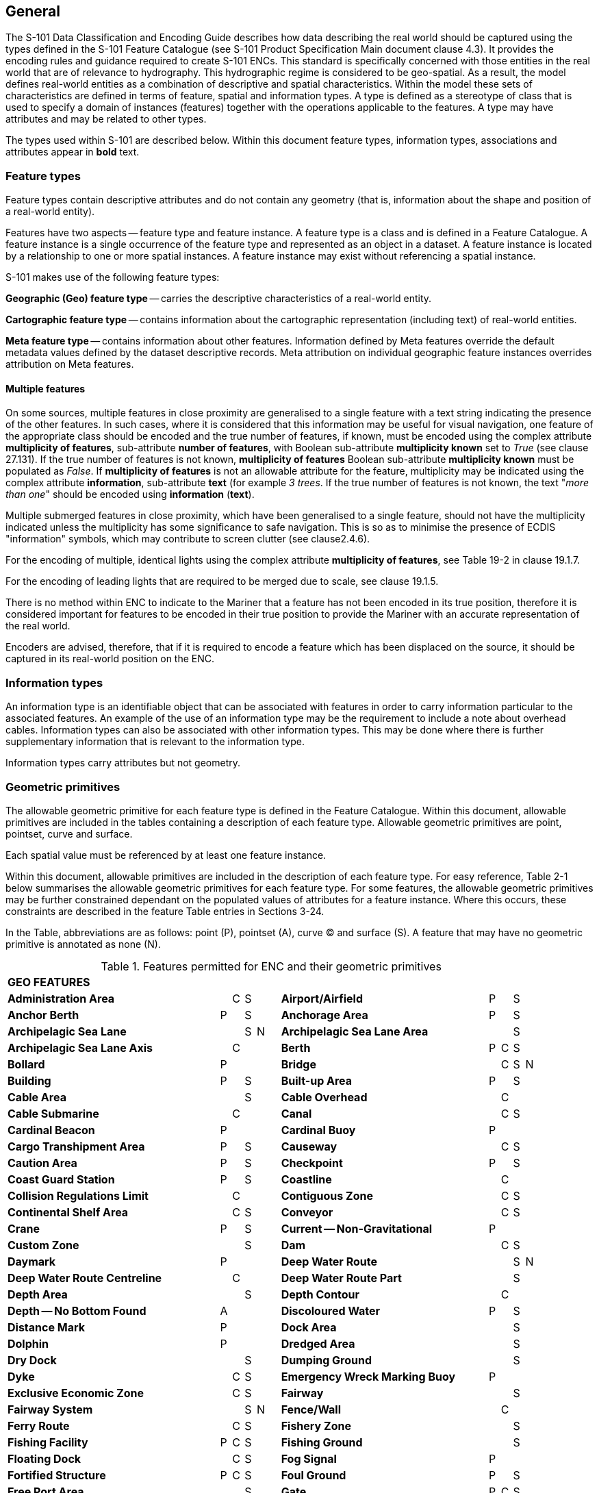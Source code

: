 
[[sec_2]]
== General

The S-101 Data Classification and Encoding Guide describes how data describing the real world should be captured using the types defined in the S-101 Feature Catalogue (see S-101 Product Specification Main document clause 4.3). It provides the encoding rules and guidance required to create S-101 ENCs. This standard is specifically concerned with those entities in the real world that are of relevance to hydrography. This hydrographic regime is considered to be geo-spatial. As a result, the model defines real-world entities as a combination of descriptive and spatial characteristics. Within the model these sets of characteristics are defined in terms of feature, spatial and information types. A type is defined as a stereotype of class that is used to specify a domain of instances (features) together with the operations applicable to the features. A type may have attributes and may be related to other types.

The types used within S-101 are described below. Within this document feature types, information types, associations and attributes appear in *bold* text.

[[sec_2.1]]
=== Feature types

Feature types contain descriptive attributes and do not contain any geometry (that is, information about the shape and position of a real-world entity).

Features have two aspects -- feature type and feature instance. A feature type is a class and is defined in a Feature Catalogue. A feature instance is a single occurrence of the feature type and represented as an object in a dataset. A feature instance is located by a relationship to one or more spatial instances. A feature instance may exist without referencing a spatial instance.

S-101 makes use of the following feature types:

*Geographic (Geo) feature type* -- carries the descriptive characteristics of a real-world entity.

*Cartographic feature type* -- contains information about the cartographic representation (including text) of real-world entities.

*Meta feature type* -- contains information about other features. Information defined by Meta features override the default metadata values defined by the dataset descriptive records. Meta attribution on individual geographic feature instances overrides attribution on Meta features.

[[sec_2.1.1]]
==== Multiple features

On some sources, multiple features in close proximity are generalised to a single feature with a text string indicating the presence of the other features. In such cases, where it is considered that this information may be useful for visual navigation, one feature of the appropriate class should be encoded and the true number of features, if known, must be encoded using the complex attribute **multiplicity of features**, sub-attribute **number of features**, with Boolean sub-attribute *multiplicity known* set to _True_ (see clause 27.131). If the true number of features is not known, *multiplicity of features* Boolean sub-attribute *multiplicity known* must be populated as _False_. If *multiplicity of features* is not an allowable attribute for the feature, multiplicity may be indicated using the complex attribute **information**, sub-attribute *text* (for example _3 trees_. If the true number of features is not known, the text "__more than one__" should be encoded using *information* (*text*).

Multiple submerged features in close proximity, which have been generalised to a single feature, should not have the multiplicity indicated unless the multiplicity has some significance to safe navigation. This is so as to minimise the presence of ECDIS "information" symbols, which may contribute to screen clutter (see clause2.4.6).

For the encoding of multiple, identical lights using the complex attribute **multiplicity of features**, see Table 19-2 in clause 19.1.7.

For the encoding of leading lights that are required to be merged due to scale, see clause 19.1.5.

There is no method within ENC to indicate to the Mariner that a feature has not been encoded in its true position, therefore it is considered important for features to be encoded in their true position to provide the Mariner with an accurate representation of the real world.

Encoders are advised, therefore, that if it is required to encode a feature which has been displaced on the source, it should be captured in its real-world position on the ENC.

[[sec_2.2]]
=== Information types

An information type is an identifiable object that can be associated with features in order to carry information particular to the associated features. An example of the use of an information type may be the requirement to include a note about overhead cables. Information types can also be associated with other information types. This may be done where there is further supplementary information that is relevant to the information type.

Information types carry attributes but not geometry.

[[sec_2.3]]
=== Geometric primitives

The allowable geometric primitive for each feature type is defined in the Feature Catalogue. Within this document, allowable primitives are included in the tables containing a description of each feature type. Allowable geometric primitives are point, pointset, curve and surface.

Each spatial value must be referenced by at least one feature instance.

Within this document, allowable primitives are included in the description of each feature type. For easy reference, Table 2-1 below summarises the allowable geometric primitives for each feature type. For some features, the allowable geometric primitives may be further constrained dependant on the populated values of attributes for a feature instance. Where this occurs, these constraints are described in the feature Table entries in Sections 3-24.

In the Table, abbreviations are as follows: point (P), pointset (A), curve (C) and surface (S). A feature that may have no geometric primitive is annotated as none (N).

[[table_2-1]]
.Features permitted for ENC and their geometric primitives
[cols="214,11,11,11,11,11,209,11,11,11,11"]
|===
11+| *GEO FEATURES*
| *Administration Area*                  |   | C | S | | | *Airport/Airfield* | P | | S |
| *Anchor Berth*                         | P | | S | | | *Anchorage Area* | P | | S |
| *Archipelagic Sea Lane*                |   | | S | N | | *Archipelagic Sea Lane Area* | | | S |
| *Archipelagic Sea Lane Axis*           |   | C | | | | *Berth* | P | C | S |
| *Bollard*                              | P | | | | | *Bridge* | | C | S | N
| *Building*                             | P | | S | | | *Built-up Area* | P | | S |
| *Cable Area*                           |   | | S | | | *Cable Overhead* | | C | |
| *Cable Submarine*                      |   | C | | | | *Canal* | | C | S |
| *Cardinal Beacon*                      | P | | | | | *Cardinal Buoy* | P | | |
| *Cargo Transhipment Area*              | P | | S | | | *Causeway* | | C | S |
| *Caution Area*                         | P | | S | | | *Checkpoint* | P | | S |
| *Coast Guard Station*                  | P | | S | | | *Coastline* | | C | |
| *Collision Regulations Limit*          |   | C | | | | *Contiguous Zone* | | C | S |
| *Continental Shelf Area*               |   | C | S | | | *Conveyor* | | C | S |
| *Crane*                                | P | | S | | | *Current -- Non-Gravitational* | P | | |
| *Custom Zone*                          |   | | S | | | *Dam* | | C | S |
| *Daymark*                              | P | | | | | *Deep Water Route* | | | S | N
| *Deep Water Route Centreline*          |   | C | | | | *Deep Water Route Part* | | | S |
| *Depth Area*                           |   | | S | | | *Depth Contour* | | C | |
| *Depth -- No Bottom Found*              | A | | | | | *Discoloured Water* | P | | S |
| *Distance Mark*                        | P | | | | | *Dock Area* | | | S |
| *Dolphin*                              | P | | | | | *Dredged Area* | | | S |
| *Dry Dock*                             |   | | S | | | *Dumping Ground* | | | S |
| *Dyke*                                 |   | C | S | | | *Emergency Wreck Marking Buoy* | P | | |
| *Exclusive Economic Zone*              |   | C | S | | | *Fairway* | | | S |
| *Fairway System*                       |   | | S | N | | *Fence/Wall* | | C | |
| *Ferry Route*                          |   | C | S | | | *Fishery Zone* | | | S |
| *Fishing Facility*                     | P | C | S | | | *Fishing Ground* | | | S |
| *Floating Dock*                        |   | C | S | | | *Fog Signal* | P | |
| | *Fortified Structure*                | P | C | S | | | *Foul Ground* | P | | S |
| *Free Port Area*                       |   | | S | | | *Gate* | P | C | S |
| *Gridiron*                             |   | | S | | | *Harbour Area (Administrative)* | | | S |
| *Helipad*                              | P | | | | | *Hulk* | P | | S |
| *Ice Area*                             |   | | S | | | *Information Area* | P | | S |
| *Inshore Traffic Zone*                 |   | | S | | | *Installation Buoy* | P | | |
| *Island Group*                         |   | | S | N | | *Isolated Danger Beacon* | P | | |
| *Isolated Danger Buoy*                 | P | | | | | *Lake* | | | S |
| *Land Area*                            | P | C | S | | | *Land Elevation* | P | C | |
| *Land Region*                          | P | C | S | | | *Landmark* | P | C | S |
| *Lateral Beacon*                       | P | | | | | *Lateral Buoy* | P | | |
| *Light Air Obstruction*                | P | | | | | *Light All Around* | P | | |
| *Light Float*                          | P | | | | | *Light Fog Detector* | P | | |
| *Light Sectored*                       | P | | | | | *Light Vessel* | P | | |
| *Local Magnetic Anomaly*               | P | C | S | | | *Lock Basin* | | | S |
| *Log Pond*                             | P | | S | | | *Magnetic Variation* | P | C | S |
| *Marine Farm/Culture*                  | P | C | S | | | *Marine Pollution Regulations Area* | | | S |
| *Military Practice Area*               | P | | S | | | *Mooring Area* | P | | S |
| *Mooring Buoy*                         | P | | | | | *Mooring Trot* | | | S | N
| *Navigation Line*                      |   | C | | | | *Obstruction* | P | C | S |
| *Offshore Platform*                    | P | | S | | | *Offshore Production Area* | | | S |
| *Oil Barrier*                          |   | C | | | | *Physical AIS Aid to Navigation* | P | | |
| *Pile*                                 | P | C | S | | | *Pilot Boarding Place* | P | | S |
| *Pilotage District*                    |   | | S | | | *Pipeline Overhead* | | C | |
| *Pipeline Submarine/On Land*           |   | C | | | | *Pontoon* | | C | S |
| *Precautionary Area*                   | P | | S | | | *Production/Storage Area* | P | | S |
| *Pylon/Bridge Support*                 | P | | S | | | *Radar Line* | | C | |
| *Radar Range*                          |   | | S | | | *Radar Reflector* | P | | |
| *Radar Station*                        | P | | | | | *Radar Transponder Beacon* | P | | |
| *Radio Calling-In Point*               | P | C | | | | *Radio Station* | P | | |
| *Railway*                              |   | C | | | | *Rapids* | | C | S |
| *Range System*                         |   | C | S | N | | *Recommended Route Centreline* | | C | |
| *Recommended Track*                    |   | C | | | | *Recommended Traffic Lane Part* | P | | S |
| *Rescue Station*                       | P | | S | | | *Restricted Area* | | | S |
| *Retroreflector*                       | P | | | | | *River* | | C | S |
| *Road*                                 |   | C | S | | | *Runway* | | C | S |
| *Safe Water Beacon*                    | P | | | | | *Safe Water Buoy* | P | | |
| *Sandwave*                             | P | C | S | | | *Sea Area/Named Water Area* | P | | S |
| *Seabed Area*                          | P | C | S | | | *Seagrass* | P | | S |
| *Seaplane Landing Area*                | P | | S | | | *Separation Zone or Line* | | C | S |
| *Shoreline Construction*               | P | C | S | | | *Signal Station Traffic* | P | | S |
| *Signal Station Warning*               | P | | S | | | *Silo/Tank* | P | | S |
| *Slope Topline*                        |   | C | | | | *Sloping Ground* | P | | S |
| *Small Craft Facility*                 | P | | S | | | *Sounding* | A | | |
| *Span Fixed*                           |   | C | S | | | *Span Opening* | | C | S |
| *Special Purpose/General Beacon*       | P | | | | | *Special Purpose/General Buoy* | P | | |
| *Spring*                               | P | | | | | *Straight Territorial Sea Baseline* | | C | |
| *Structure Over Navigable Water*       |   |    | S | | | *Submarine Pipeline Area* | P | | S |
| *Submarine Transit Lane*               |   |    | S | | | *Swept Area* | | | S |
| *Territorial Sea Area*                 |   | C | S | | | *Tidal Stream -- Flood/Ebb* | P | | S |
| *Tidal Stream Panel Data*              | P | | S | | | *Tideway* | | C | S |
| *Traffic Separation Scheme*            |   | | S | N | | *Traffic Separation Scheme Boundary* | | C | |
| *Traffic Separation Scheme Crossing*   |   | | S | | | *Traffic Separation Scheme Lane Part* | | | S |
| *Traffic Separation Scheme Roundabout* |   | | S | | | *Tunnel* | | C | S |
| *Two-Way Route*                        |   | | S | N | | *Two-Way Route Part* | | | S |
| *Underwater/Awash Rock*                | P | | | | | *Unsurveyed Area* | | | S |
| *Vegetation*                           | P | C | S | | | *Vessel Traffic Service Area* | | | S |
| *Virtual AIS Aid to Navigation*        | P | | | | | *Water Turbulence* | P | C | S |
| *Waterfall*                            | P | C | | | | *Weed/Kelp* | P | | S |
| *Wind Turbine*                         | P | | | | | *Wreck* | P | | S |
11+| *METADATA FEATURES*
| *Data Coverage*                        |   | | S | | | *Local Direction of Buoyage* | | | S |
| *Navigational System of Marks*         |   | | S | | | *Quality of Bathymetric Data* | | | S |
| *Quality of Non-Bathymetric Data*      |   | | S | | | *Quality of Survey* | | C | S |
| *Sounding Datum*                       |   | | S | | | *Update Information* | P | C | S | N
| *Vertical Datum of Data*               |   | | S | | | | | | |
11+| *CARTOGRAPHIC FEATURES*
| *Text Placement* | P | | | | | | | | |
11+| *INFORMATION TYPES*
| *Contact Details*                         | | | | N | | *Nautical Information* | | | | N
| *Non-Standard Working Day*                | | | | N | | *Service Hours* | | | | N
| *Spatial Quality* | | | | N | | | | | |
11+| *ECDIS CHART 1 FEATURES*
| *Chart 1 Feature* | P | C | S | A | | | | | |

|===

[[sec_2.3.1]]
==== Capture density guideline

It is recommended that curves and surface boundaries should not be encoded at a point density greater than 0.3mm at the optimum display scale for the ENC data.

A curve consists of one or more curve segments. Each curve segment is defined as a loxodromic line on WGS84. Long lines may need to have additional coordinates inserted to cater for the effects of projection change.

The presentation of line styles may be affected by curve length. Therefore, the encoder must be aware that splitting a curve into numerous small curves may result in poor symbolization.

[[sec_2.4]]
=== Attributes

Attributes may be simple type or complex type, and are described in Sections 27-30. Complex (C) attributes (Section 29) are aggregates of other attributes that can be simple type (Sections 27 and 28) or complex type. Simple attributes in S-101 are assigned to one of 9 types (see clause2.4.2).

The binding of attributes to feature types, the binding of attributes to attributes to construct complex attributes and attribute multiplicity is defined in the Feature Catalogue. Within this document, the allowable attributes are included in the description of each feature type, as well as attribute multiplicity and the allowable values for enumeration type attributes. Where relevant, constraints for other attribute types such as value range for integer and real type attributes; and string format and maximum string length for text type attributes as defined in the Feature Catalogue are also described.

[[sec_2.4.1]]
==== Multiplicity

In order to control the number of allowed attribute values or sub-attribute instances within a complex, S-100 uses the concept of multiplicity. This defines lower and upper limits for the number of values, whether the order of the instances has meaning and if an attribute is mandatory or not. Common examples are shown in Table 2-2 below:

Format : __MinOccurs__, _MaxOccurs_ (if \* Infinite) _(ordered)_ -- sequential

[[table_2-2]]
.Multiplicity - Examples
[cols="98,443"]
|===
h| Multiplicity h| Explanation
| 0,1 | An instance is not mandatory; there can be only one instance.
| 1,1 | An instance is mandatory and there must only be one instance.
| 0,* | An instance is not mandatory and there can be an infinite number of instances.
| 1,* | An instance is mandatory and there can be an infinite number of instances.
| 1,\* (ordered) | An instance is mandatory and there can be an infinite number of instances, the order of which has a specific meaning.
| 2,2 | Two instances are mandatory and no more than two.

|===

[NOTE,keep-separate=true]
====
The function of the S-57 attribute type "List" has been replaced by Enumeration (EN) with an upper limit of multiplicity greater than 1. This means that when more than one value is needed for an enumeration type attribute, the attribute code is populated multiple times with the required values.
====

[example]
A red and white tower is encoded with attribute *colour* = _3_ (red) and *colour* = _1_ (white). Within this document, this example would be indicated as "*colour* = __3,1__".

[[sec_2.4.2]]
==== Simple attribute types

Each simple attribute in S-101 is assigned to one of 9types:

EN:: Enumeration: A fixed list of valid identifiers of named literal values. Attributes of an enumeration type may only take values from this list. The complete list of allowable values for S-101 enumeration type attributes is included in Sections 27, 28 and 30; these values may be further constrained for the binding of the attribute to specific feature and information types.

BO:: Boolean: A value representing binary logic. The value can be either (1) __True__, (2) _False_ or empty (Unknown). The "default state" for Boolean type attributes, unless stated otherwise in this document, is _False_ for instances where the attribute is allowable for a feature, is non-mandatory and has not been populated (and is therefore not included for the feature instance). An empty (Unknown) value should only be populated where the Boolean type attribute is mandatory but the value (_True_ or _False_) is not known to the encoder.

RE:: Real: A signed Real (floating point) number consisting of a mantissa and an exponent. The representation of a real is encapsulation and usage dependent.
+
--
In S-100, "precision", as it applies to the IHO GI Registry and the S-101 Feature Catalogue, is defined as a non-negative integer expressing the constraint of the exponent of a real number (that is, "1" means the real number is constrained to a precision of 0.1; "2" means the real number is constrained to a precision of 0.01; etc) (S-100 Part 2a, clause 2a-4.2.10). For the attribute descriptions included in Sections 27, 28 and 30 of this document, the values quoted for precision are expressed in more "human-readable" terms as the exponent of the real type attribute (0.1, 0.01, 0.001, …).

Examples: 23.501, -0.0001234, -23.0, 3.141296
--

IN:: Integer: A signed integer number. The representation of an integer is encapsulation and usage dependent.
+
--
Examples: 29, -65547
--

TE:: Text: A CharacterString, that is an arbitrary-length sequence of characters including accents and special characters from a repertoire of one of the adopted character sets.

TD:: Truncated Date (S100­_TruncatedDate): Allows a partial date to be encoded as an extension to the ISO 8601 compliant date attribute type values for year, month and day according to the Gregorian Calendar. Character encoding of a date is a string which follows the calendar date format (complete representation, basic format) for date specified by ISO 8601. See clause2.4.8.
+
--
Example: 19610922 (YYYYMMDD)
--

TI:: Time: A time is given by an hour, minute and second in the 24-hour clock system. Character encoding of a time shall be a complete representation of the basic format as defined in ISO 8601. Complete representation means that hours, minutes and seconds shall be used. Basic format means that separating characters are omitted.
+
--
Time is preferably expressed as Universal Time Coordinated (UTC).

Example:183059Z

Time may be expressed as a Local Time with a given offset to UTC.

Example:183059+0100

Time may be expressed as a Local Time without a specified offset to UTC.

Example:183059

The complete representation of the time of 27 minutes and 46 seconds past 15 hours locally in Geneva (in winter one hour ahead of UTC), and in New York (in winter five hours behind UTC), together with the indication of the difference between the time scale of local time and UTC, are used below as examples.

Geneva__:__ 152746+0100

New York: 152746-0500

The service hours for a service, that is available all year in an area where Daylight Saving Hour affects the offset to UTC, could be expressed as Local Time without specified offset.

Example: Opening: 074500 Closing: 161500
--

URI:: Universal Resource Identifier: A derivation of CharacterString. URI is a uniform resource identifier as defined in RFC 3986. Character encoding of a URI must follow the syntax rules defined in RFC 3986.
+
--
For S-101, the attribute type URI is constrained to conformance with the HTTP or HTTPS protocols; that is, the character string must commence with _http://_ or _https://_.

Example: https://registry.iho.int
--

URN:: Universal Resource Name: A derivation of the CharacterString predefined derived type Universal Resource Identifier (URI). URN allows a persistent, location-independent, resource identifier to be encoded that follows the syntax and semantics for URNs specified in RFC 2141.
+
--
For S-101, the attribute type URN is used mainly to define Maritime Resource Names (MRN), typically in the IHO namespace -- _urn:mrn:iho:…_ .

Example: urn:mrn:iho:s101:2:0:0:AnchorageArea
--

Real or integer attribute values must not be padded by non-significant zeroes. For example, for a signal period of 2.5 seconds, the value populated for the attribute *signal period* must be 2.5 and not 02.50.

NOTE: For real values between -1.0 and 1.0, the mantissa component zero is considered to be significant. For example, *0*.01; -*0*.999.

[[sec_2.4.3]]
==== Mandatory and conditional attributes

Some attributes are mandatory and must be populated for a given feature type. The following are reasons why attribute values may be considered mandatory:

* They are required to support correct portrayal by determining
** whether a feature is in the display base
** which symbol is to be displayed;

* Certain features make no logical sense without specific attributes; and
* Some attributes are required for safety of navigation.

In Table 2-3 below, mandatory attributes for which this is relevant for a feature (that is, the attribute should not be populated with an empty (null) value) are indicated by the superscript \*.

Within this document, mandatory attributes (multiplicity 1,1; 1,n (n>1); or 1,*) are identified in the description of each feature type. For easy reference, Table 2-3 summarises the mandatory attributes for each feature type (note that mandatory sub-attributes of complex attributes are not included in this Table -- see NOTE 2 below Table 2-3):

[[table_2-3]]
.Mandatory attributes
[cols="11,30"]
|===
h| Feature h| Mandatory Attributes

2+| *GEO FEATURES*

| *Administration Area*         | *jurisdiction*
| *Archipelagic Sea Lane*       | *nationality \**
| *Archipelagic Sea Lane Area*  | *nationality \** (except when included in *ASL Aggregation* association)
| *Archipelagic Sea Lane Axis*  | *nationality \** (except when included in *ASL Aggregation* association)
| *Berth*                       | *feature name*
| *Bridge*                      | over navigable water: **opening bridge**If *opening bridge* = _True_: *category of***opening bridge**other cases: none
| *Cable Overhead*              | over navigable water, one of: *vertical clearance fixed* or **vertical clearance safe**other cases: none
| *Cardinal Beacon*                 | **beacon shape**; **category of cardinal mark**; *colour*
| *Cardinal Buoy*                   | **buoy shape**; **category of cardinal mark**; *colour*
| *Caution Area*                    | at least one of: **information \***; *pictorial representation \**
| *Contiguous Zone*                 | *nationality \**
| *Continental Shelf Area*          | *nationality \**
| *Conveyor*                        | over navigable water: **vertical clearance fixed**other cases: none
| *Current -- Non-Gravitational*     | **orientation**; *speed*
| *Custom Zone*                     | *nationality \**
| *Daymark*                         | **colour**; *topmark shape*
| *Deep Water Route Centreline*     | **based on fixed marks**; **orientation value \***; *traffic flow*
| *Deep Water Route Part*           | **depth range minimum value**; **orientation value \***; *traffic flow*
| *Depth Area*                      | **depth range maximum value \***; *depth range minimum value \**
| *Depth Contour*                   | *value of depth contour \**
| *Distance Mark*                   | **distance mark visible \***; *measured distance value*
| *Dolphin*                         | *category of dolphin*
| *Dredged Area*                    | *depth range minimum value \**
| *Emergency Wreck Marking Buoy*    | **buoy shape**; *colour*
| *Exclusive Economic Zone*         | *nationality \**
| *Ferry Route*                     | *category of ferry*
| *Fishery Zone*                    | *nationality \**
| *Fog Signal*                      | *category of fog signal*
| *Gate*                            | if navigable at optimum display scale for the data: *horizontal clearance open*
| *Harbour Facility*                | *category of harbour facility*
| *Ice Area*                        | *category of ice*
| *Information Area*                | at least one of: **information \***; *pictorial representation \**
| *Installation Buoy*               | **buoy shape**; *colour*
| *Island Group*                    | *feature name*
| *Isolated Danger Beacon*          | **beacon shape**; *colour*
| *Isolated Danger Buoy*            | **buoy shape**; *colour*
| *Land Elevation*                  | *elevation \**
| *Land Region*                     | at least one of: **category of land region**; *feature name*
| *Landmark*                        | **category of landmark**; *visual prominence*
| *Lateral Beacon*                  | **beacon shape**; **category of lateral mark**; *colour*
| *Lateral Buoy*                    | **buoy shape**; **category of lateral mark**; *colour*
| *Light All Around*                | **colour**; *rhythm of light*
| *Light Float*                     | *colour*
| *Light Sectored*                  | *sector characteristics*
| *Light Vessel*                    | *colour*
| *Local Magnetic Anomaly*          | *value of local magnetic anomaly*
| *Magnetic Variation*              | **reference year for magnetic variation**; **value of annual change in magnetic variation**; *value of magnetic variation \**
| *Marine Farm/Culture*             | **water level effect**at least one of: **height**; *value of sounding*
| *Mooring Buoy*                    | *buoy shape*
| *Navigation Line*                 | **category of navigation line**; *orientation*
| *Obstruction*                     | **water level effect**; **surrounding depth**one of: **height**; *value of sounding*
| *Offshore Platform*               | *water level effect*
| *Pipeline Overhead*               | over navigable water: **vertical clearance fixed**other cases: none
| *Precautionary Area*              | *information*
| *Production Area*                 | *category of production area*
| *Pylon/Bridge Support*            | *category of pylon*
| *Radar Line*                      | *orientation value*
| *Radar Transponder Beacon*        | *category of radar transponder beacon*
| *Radio Calling-In Point*          | *orientation value* (point features only); *traffic flow*
| *Recommended Route Centreline*    | *based on fixed marks*
| *Recommended Track*               | **based on fixed marks**; **orientation value**; *traffic flow*
| *Recommended Traffic Lane Part*   | *orientation value \**
| *Restricted Area*                 | *restriction \**
| *Safe Water Beacon*               | **beacon shape**; *colour*
| *Safe Water Buoy*                 | **buoy shape**; *colour*
| *Sea Area/Named Water Area*       | at least one of: **category of sea area**; *feature name*
| *Seabed Area*                     | *surface characteristics*
| *Signal Station Traffic*          | *category of signal station traffic*
| *Signal Station Warning*          | *category of signal station warning*
| *Small Craft Facility*            | *category of small craft facility*
| *Span Fixed*                      | *vertical clearance fixed*
| *Span Opening*                    | **vertical clearance closed**; *vertical clearance open*
| *Special Purpose/General Beacon*  | **beacon shape**; **category of special purpose mark**; *colour*
| *Special Purpose/General Buoy*    | **buoy shape**; **category of special purpose mark**; *colour*
| *Straight Territorial Sea Baseline*   | *nationality \**
| *Structure Over Navigable Water*      | **horizontal clearance fixed**; *vertical clearance fixed*
| *Swept Area*                          | *depth range minimum value \**
| *Territorial Sea Area*                | *nationality \**
| *Tidal Stream -- Flood/Ebb*            | **category of tidal stream**; **orientation**; *speed*
| *Tidal Stream Panel Data*             | **station name**; *tidal stream panel values \**
| *Traffic Separation Scheme Lane Part* | *orientation value* (except when the lane part is a junction)
| *Two-Way Route Part*                  | **orientation value**; *traffic flow*
| *Underwater/Awash Rock*               | **value of sounding**; **water level effect**; *surrounding depth*
| *Vegetation*                          | *category of vegetation*
| *Virtual AIS Aid to Navigation*       | *virtual AIS aid to navigation type \**
| *Water Turbulence*                    | *category of water turbulence*
| *Wreck*                               | **water level effect**; **surrounding depth**one of: **category of wreck**; *value of sounding*
2+| *METADATA FEATURES*
| *Data Coverage*                       | **maximum display scale \***; **minimum display scale**; *optimum display scale \**
| *Local Direction of Buoyage*          | **marks navigational -- system of**; *orientation value \**
| *Navigational System of Marks*        | *marks navigational -- system of \**
| *Quality of Bathymetric Data*         | **category of temporal variation**; **data assessment**; **features detected**; **full seafloor coverage achieved**; *zone of confidence \**
| *Quality of Non-Bathymetric Data*     | *horizontal position uncertainty*
| *Quality of Survey*                   | **survey authority**; **survey date range**; *survey type*
| *Sounding Datum*                      | *vertical datum \**
| *Update Information*                  | **update number**; *update type*
| *Vertical Datum of Data*              | *vertical datum \**
2+| *CARTOGRAPHIC FEATURES*
| *Text Placement*                      | **text offset bearing \***; **text offset distance \***;*text type \**
2+| *INFORMATION TYPES*
| *Nautical Information*                | at least one of: **information \***; *pictorial representation \**
| *Non-Standard Working Day*            | at least one of: **date fixed \***; *date variable \**
| *Service Hours*                       | *schedule by day of week \**
| *Spatial Quality*                     | at least one of: **quality of horizontal measurement**; *spatial accuracy*
2+| *ECDIS CHART 1 FEATURES*
| *Chart 1 Feature*                     | at least one of: *drawing instruction* \*; *feature name* \*

|===

[NOTE]
====
Sub-attributes of complex attributes, as well as the complex attribute itself, may also be designated as mandatory (see NOTE 2 below). "Conditional" mandatory attributes are identified in the feature Tables in Sections 3-24 by the superscript ^†^, with qualifying comments included after the attribute list for the relevant feature; and are also indicated in Table 2-3 above by the following additional text:

_over navigable water*_:: for **Bridge**, **Cable Overhead**, **Conveyor**, *Pipeline Overhead*

_at least one of_:: for **Caution Area**, **Information Area**, **Land Region**, **Marine Farm/Culture**, **Sea Area/Named Water Area**, **Nautical Information**, **Non-Standard Working Day**, **Spatial Quality**, *Chart 1 Feature*

_if navigable at…._:: for *Gate*

_except when….._:: for **Archipelagic Sea Lane Area**, **Archipelagic Sea Lane Axis**, *Traffic Separation Scheme Lane Part*

_(point features only)_:: for *Radio Calling-In Point*

_one of_:: for **Cable Overhead**, **Obstruction**, *Wreck*

\* __over navigable water__, in the context of ENC encoding, is defined as areas covered by Skin of the Earth features **Depth Area**, **Dredged Area**, or *Unsurveyed Area*.

Compilers must consider these conditional circumstances when encoding features for ENC, as well as any additional information given in the feature class descriptions in this document. For example, when encoding a **Cation Area**, the mandatory attributes are _at least one of_*information* or *pictorial representation* -- if the relevant information is textual, *information* must be populated and there is no requirement to populate **pictorial representation**, which therefore should not be populated with an empty (null) value, as it is not mandatory in this case.
====

NOTE: For complex attributes, at least one sub-attribute is mandatory (or conditionally mandatory) however mandatory sub-attributes of complex attributes have not been included in Table 2-3 above. Where the sub-attribute of a complex is conditionally mandatory (for example, for the feature *Seabed Area*_at least one of_ the sub-attributes *nature of surface* or *nature of surface -- qualifying terms* must be populated for the complex attribute *surface characteristics*), this is indicated by the superscript ^†^ as for the "Conditional" mandatory attributes described in Note 1 above.

NOTE: The attribute *colour pattern* is mandatory for any feature (except lights features) that has more than one value populated for the attribute *colour*.

NOTE: The ECDIS "system" attribute *default clearance depth* must be populated with a value, which must not be an empty (null) value, if the attribute *value of sounding* is populated with an empty (null) value (see clause 30.1).

[[sec_2.4.4]]
==== Missing attribute values

Where a value of a mandatory attribute is not known, the attribute must be populated with an empty (null) value (however, see first paragraph of clause 2.4.3 above).

Where the value of a non-mandatory attribute is not known, the attribute should not be included in the dataset.

In a base dataset, when an attribute code is present but the attribute value is missing, it means that the Producer wishes to indicate that this attribute value is unknown.

In an Update dataset, when an attribute code is present but the attribute value is missing it means:

* that the value of this attribute is to be replaced by an empty (null) value if it was present in the original dataset, or

* that an empty (null) value is to be inserted if the attribute was not present in the original dataset.

[[sec_2.4.5]]
==== Portrayal feature attributes

The primary use of ENC is within ECDIS where ENC data is displayed based on the rules defined within the S-101 Portrayal Catalogue. While most ECDIS portrayal is based on attributes describing the instance of a particular feature in the real world, certain feature attributes are used in portrayal rules to provide additional functionality in the ECDIS or information to the Mariner. The following attributes have specific influence on portrayal:

*drawing index* -- population of this attribute may assist with the identification of a set of S-101 datasets that are intended to form a seamless presentation, regardless of scale; and identify a hierarchy of such seamless presentations (see clause 3.5 and S-101 Main document clauses 4.6 and 4.7).

**fixed date range**; *periodic date range* -- population of these complex attributes determines when the feature will be added (sub-attribute *date start*) and/or removed (sub-attribute *date end*) from the display in some ECDIS display settings (see clause 2.4.8).

*information* -- population of this complex attribute will result in the display of the magenta information symbol to highlight additional information to the user.

*name usage* -- this sub-attribute determines the priority and level of display (full display or Pick Report only) where multiple instances of the complex attribute *feature name* are encoded for a single feature instance, based on Mariner's selected ECDIS display settings (see clause 2.5.8).

*pictorial representation* -- population of this attribute will result in the display of the magenta information symbol to highlight additional information to the user.

*scale minimum* -- value at which the feature will be removed from the display if application of scale minimum is enabled in the ECDIS (see clause2.5.9).

*sector line length* -- population of this attribute will result in the sector lines and arc radius of the sector being extended by the defined length when the ECDIS display is set to display default light sectors. See clause 19.3.1.

*visual prominence* -- this attribute determines that visually conspicuous features are shown in black colour rather than brown.

[[sec_2.4.5.1]]
===== ECDIS "system" (portrayal) attributes

Attributes designated as "ECDIS system" attributes are intended to provide information specific to aiding in portrayal of features in ECDIS in certain circumstances; and should be automatically populated by the ENC production software as required. The population of these attributes are conditional dependant on individual encoding instances including the relationship between an encoded feature and the underlying Skin of the Earth feature(s); and resolution of conflicts in portrayal specific to collocated light features. These attributes are described in Section 30 of this document, and include:

*default clearance depth* (see clause 30.1) -- this attribute is intended to provide a depth value to the ECDIS to aid in the display of underwater hazards (**Obstruction**, **Underwater/Awash Rock**, *Wreck*) where the actual depth of the underwater hazard is unknown (attribute *value of sounding* populated with an empty (null) value). This value is algorithmically calculated by the production system as required, based on the underlying depth(s) as described in clause 30.1. For S-101 ENCs, *default clearance depth* must be populated with a value, which must not be an empty (null) value, if the attribute *value of sounding* is populated with an empty (null) value.

*in the water* (see clause 30.2) -- this Boolean attribute provides an indication to the ECDIS that features that are located in or over navigable water are to be included in the ECDIS Base Display. This attribute is automatically populated by the ENC production software where a structure is located over an area of bathymetry (**Depth Area**, **Dredged Area**, *Unsurveyed Area*).

*sector arc extension* (see clause 30.3) -- this Boolean attribute provides an indication that a distance beyond the default distance at which a light sector arc will be displayed is required where more than one sector light having overlapping sectors has been encoded. This attribute is automatically calculated and populated as required by the ENC production software. Note that *sector arc extension* is not utilised where light sectors are displayed at the nominal range of the sectors.

*surrounding depth* (see clause 30.4) -- this attribute defines a depth value for the area surrounding an underwater hazard to aid in the portrayal of isolated dangers in ECDIS, and is based on the *depth range minimum value* for the surrounding *Depth Area*(s). This attribute is automatically calculated and populated as required by the ENC production software. For an area feature covered by more than one **Depth Area**, the value of *surrounding depth* is determined as the depth range minimum value of the deeper of the *Depth**Area* features covering the underwater hazard. For S-101 ENCs, *surrounding depth* must be populated with a value, which must not be an empty (null) value.

[[sec_2.4.6]]
==== Textual information

The complex attribute*information* (see clause 29.9) contains information as text using the sub-attribute **text**, or the name of an ENC support file using the sub-attribute **file reference**, in English and, optionally, using multiple instances of *information* to encode the information in one or more additional languages; and where bound to the geo feature classes may be used to encode additional textual information specific to a single feature instance. General conventions for the population of *information* for a feature instance are as follows:

* Where required, only a single mandatory instance of *information* in English (mandatory sub-attribute *language* = _eng_ or empty (null)) must be encoded.
* Further optional instances of *information* may also be encoded (sub-attribute *language* populated with the three-letter language code in conformance with ISO 639-2/T) in one or more languages.

The information type *Nautical Information* (see clause24.4) should be used to encode additional textual information associated to a group of features; and if the information is specific to a single feature, the information should be encoded on the feature itself. The *Nautical Information* is associated to the relevant features using the association *Additional Information* (see clause 25.1).

The complex attribute *information* must not be used when it is possible to encode the information by means of any other attribute. Under certain ECDIS display settings the "information" symbol will display when this attribute is populated. Therefore Producers should carefully consider use of this attribute as the symbol may contribute significantly to ECDIS screen clutter.

Character strings contained in *information* sub-attribute *text* must be UTF-8 character encoding. *Information* should generally be used for short notes or to transfer information which cannot be encoded by other attributes, or to give more detailed information about a feature. Text populated in *text* must not exceed 300 characters.

The exchange language for textual information should be English. Languages other than English may be used as a supplementary option, for which *language* must be populated with an appropriate value to indicate the language. Generally this means, when a national language is used in the textual attributes, the English translation must also exist.

[underline]#Remarks:#

* For Guidance on encoding names of features, see clause 2.5.8.

[[sec_2.4.7]]
==== Spatial attribute types

Spatial attribute types must contain referenced geometry and may be associated with spatial quality attributes. Each spatial attribute instance must be referenced by a feature instance or another spatial attribute instance.

[[figure_2-1]]
.Spatial Quality information type
image::S-101_Annex_A_DCEG_Ed_2.0.0_Final_Clean_html_757f3cda.jpg["",505,514]

Spatial quality attributes are carried in the information type *Spatial Quality* (see clause24.5). Only point, multipoint and curve geometry and the Meta feature *Quality of Bathymetric Data*can be associated with *Spatial Quality*. Currently no use case for associating surfaces with spatial quality attributes is known, therefore this is prohibited; however it is allowable for *Spatial Quality* to be associated with the curves comprising the spatial edges (boundaries) of surface features. Vertical uncertainty is prohibited for curves as this dimension is not supported by curves.

[[sec_2.4.8]]
==== Dates

When encoding dates using the attributes **dredged date**, **fixed date range**, **reported date**, **reference year for magnetic variation**, *survey date range* and **swept date**, the following values must apply in conformance to S-100.

* Full date: YYYYMMDD
* No specific day required: YYYYMM--
* No specific month required: YYYY----

If it is required to encode periodic/recurring dates using the attributes *date fixed* and **periodic date range**, the following values must apply in conformance to S-100.

* No specific year required, same day each year: ----MMDD
* No specific year required, same month each year: ----MM--

Notes: YYYY = calendar year; MM = month; DD = day.

The dashes (-) indicating that the year, month or day is not needed must be included.

Encoded date ranges are inclusive, see S-100 Part 3, clause 3-8.3. For example:

*fixed date range*/*date start* = _20220922_ Commences at 000000 hours on 22 September 2022

*fixed date range*/*date end* = _20221022_ Ends at 240000 hours on 22 October 2022.

*periodic date range*/*period start* = _----09--_ Commences annually at 000000 hours on 01 September.

*periodic date range*/*date end* = _----09--_ Ends annually at 240000 hours on 30 September.

Where the temporal attributes have been encoded for any feature that is the structure component of a *Structure/Equipment* feature association (see clause 25.16), all other component features within the relationship must not extend beyond the temporal attribute values encoded for the structure feature.

[[sec_2.4.8.1]]
===== Seasonal features

If it is required to show seasonality of features, it must be done using the attribute *status* = _5_ (periodic/intermittent). If it is required to encode the start and/or end dates of the season, this must be done using the complex attribute *periodic date range* (see clauses 2.4.8 and 29.15).

Where there is a requirement to indicate the beginning or end date of a seasonal occurrence as the "last day in February", consideration must be given to allowing for the extra day (29^th^ February) added on leap years. Encoding **periodic date range**, sub-attribute *date end* with the value ----_0228_ may result in erroneous indication of seasonality in the ECDIS on the 29^th^ February for leap years, while encoding the value ----_0229_ may similarly result in ECDIS performance issues for non-leap years. Encoders are advised, therefore, that where it is required to encode the end of seasonality as the last day in February, this must be done, similar to any other month of the year, by encoding the value of **periodic date range**, sub-attribute *date end* as --_--02­­--_. Where the beginning of seasonality is the last day in February, this must be done by encoding the value of **periodic date range**, sub-attribute *date start* in accordance with the next occurrence of the date (--_--0228_ if the next occurrence is a non-leap year or --_--0229_ if the next occurrence is a leap year). The ENC dataset must be amended by ENC Update (see Section 31) where the date is required to be changed. For instance, if the value is --_--0228_ and the next occurrence is a leap year, an ENC Update must be created to amend the date to --_--0229_.

Alternatively, if encoders consider that there is no regulatory requirement to update the start date of a period for leap years, the value of *date start* may be populated as&nbsp;--__--03--__, indicating a beginning date of 01 March each year.

[[sec_2.4.9]]
==== Times

If it is required to show the beginning and end of the active time period of a feature, it must be encoded using the attributes *time of day end* (see clause27.182)and *time of day start* (see clause27.183). The attribute descriptions for *time of day end* and *time of day start* state that the format must conform to ISO 8601, and this format must be used (see also clause 2.4.2).

Time is preferably expressed as Universal Time Coordinated (UTC). Where required, this must be done using the format __hhmmssZ__, with 2 digits for the hour (_hh_), 2 digits for the minutes (_mm_) and 2 digits for the seconds (_ss_); and "__Z__" mandatory.

EXAMPLE: _183059Z_ to represent a UTC time of 30 minutes and 59 seconds after 6 o'clock in the evening

If it is required to express Local Time with a given offset to UTC, this must be done using the format _hhmmss+hhmm_.

EXAMPLE: _183059+0100_ to represent a local time that is 1 hour ahead of UTC

In areas that are subject to daylight saving hours during certain periods of the year, it may be more appropriate to provide local times that are independent of a UTC offset. If it is required to express Local Time without a specified offset to UTC, this must be done using the format _hhmmss_.

EXAMPLE: _183059_ to represent a local time of 30 minutes and 59 seconds after 6 o'clock in the evening

[[sec_2.4.9.1]]
===== Schedules

If it is required to indicate the time schedule associated with any feature, it must be encoded using the information types *Service Hours* (see clause24.2) or*Non-Standard Working Day* (see clause24.3). *Service**Hours* is used to indicate the regular operational schedule and/or times of closure for a service related to a feature. *Non-Standard Working Day* is used to indicate specific days of the year when normal working hours are limited, and may not be related to the Gregorian calendar.

====
A feature service is available under normal operation status 24 hours/day on Monday and Wednesday and from 08:00 to 16:00 (local time -- note the format for local time without specified offset to UTC in clause 2.4.9 above) from Thursday to Saturday. The service is not available on public holidays and the 05 of August of each year.
====

[pseudocode%unnumbered]
====
*Service Hours*
    *schedule by day of week*
        *category of schedule* = _1_ (normal operation)
        *time intervals by day of week*
            *day of week* = __2__,_4_ (Monday, Wednesday)
            *day of week is range* = _0_ (false -- indicates that *day of week* includes Monday and Wednesday only)

        *time intervals by day of week*
            *day of week* = _5,7_ (Thursday, Saturday)
            *day of week is range* = _1_ (true -- indicates that *day of week* includes the range of days Thursday, Friday and Saturday)
            *time of day start* = _080000_
            *time of day end* = _160000_
    *Non-Standard Working Day*
        *date fixed* = _- - - -0805_ (05 August each year)
        *date variable* = _public holidays_
====

[[sec_2.4.10]]
==== Colours and colour patterns

If it is required to encode multiple colours on a feature, they must be encoded using the attributes *colour pattern* and *colour* as follows:

* For horizontal stripes (*colour pattern* = _1_), the values for *colour* must be ordered such that the first colour is the top-most, and subsequent colours follow sequentially from top to bottom. For example, *colour* = _3,1_ to encode a red stripe above a white stripe.
* For vertical stripes (*colour pattern* = _2_), the values for *colour* must be ordered such that the first colour is the left-most, and subsequent colours follow sequentially from left to right. For example, *colour* = _3,1,3_ to encode red, white, red vertical stripes

* For diagonal stripes (*colour pattern* = _3_), the values for *colour* must be ordered such that the first colour is the top-left-most, and subsequent colours follow sequentially from top left to bottom right. Forexample,*colour* = _1,3,1,3,1_ to encode white, red, white, red, white diagonal stripes.

* For squares (*colour pattern* = _4_), the values for *colour* must be ordered such that the first colour is the top-left-most square. Subsequent colours follow sequentially from left to right along the top row then repeated for subsequent rows until the bottom right-most square is reached. For example, *colour* = _1,3,3,1_ to encode white, red squares on the top row and red, white squares on the bottom row.

* For border stripes (*colour pattern* = _6_), the values for *colour* must be ordered such that the first colour is the border stripe, and the second colour that of the background. For example, *colour* = _3,1_ to encode a red border stripe on a white background. Where a border stripe is combined with other patterns, an assessment as to which pattern is most important to marine navigation must be made, and the appropriate value populated in *colour pattern*.

Note that the attribute *colour pattern* is mandatory for any feature (except lights) that has more than one colour.

If the encoded colours and colour pattern for feature is considered to be complex, it is strongly recommended that an image of the feature, if available, is also included using the attribute *pictorial representation*.

[[sec_2.4.11]]
==== Radar conspicuous features (see S-4 -- B-485.2)

The Boolean attribute *radar conspicuous* is used to encode whether or not a feature is radar conspicuous.

[underline]#Remarks:#

* If it is required to encode a feature which has no radar reflector, but is radar conspicuous, it must be indicated using attribute *radar conspicuous* = _True_.
* If it is required to encode a surface or point feature which is radar conspicuous because it is fitted with a radar reflector, it must be indicated using attribute *radar conspicuous* = _True_ on the feature where *radar conspicuous* is an allowable attribute. Where *radar conspicuous* is not an allowable attribute for the feature, a *Radar Reflector* feature (see clause20.17) must be encoded within or coincident with the feature.
* If it is required to encode radar reflectors on curve features (for example overhead cables), this must be done using the feature *Radar Reflector*.

[[sec_2.4.12]]
==== Attributes referencing ENC support files

The complex attribute *information* and its sub-attribute *file reference* on the information type *Nautical Information* (see clause 24.4) or on individual geo features references textual ENC support files. The simple attribute *pictorial representation* on *Nautical Information* or on individual geo features references picture files. The association *Additional Information* (see clause 25.1) is used to create an association between the geo feature(s) and *Nautical Information* where required. Where the information is relevant to a single feature instance only, it should be encoded using *information* or *pictorial representation* on the feature instance. Where the information is relevant to multiple feature instances, it should be encoded using *information* or *pictorial representation* on an associated instance of *Nautical Information*. See also clause 2.4.6.

The attributes *information* and *pictorial representation* are considered portrayal feature attributes (see clause 2.4.5), meaning that under given circumstances the "information" symbol (magenta "i") will be portrayed in ECDIS when one or both of these attributes are populated. Due to risk of ECDIS screen clutter, Producers should carefully consider the use of these attributes.

These attributes must not be used when it is possible to encode the information by means of any other attribute.

Clause 11.2 of the S-101 Product Specification Main document specifies the content of an Exchange Set and the inclusion of support files. Clause 11.4 of the Product Specification Main document outlines specific rules and limitations for support files and their management; and additionally details ENC support file creation and application use cases.

[[sec_2.4.12.1]]
===== Reference to textual ENC support files

The ENC support files referenced by the complex attribute **information**, sub-attribute **file reference**, must be.TXT files, and may contain formatted text. These files should generally be used for longer texts (for example longer chart notes, tables or paragraphs from Nautical Publications), but should not be used to replicate large blocks of text (for example entire chapters of Sailing Directions) that can be found in other Nautical Publications, which may not be suitable for viewing in ECDIS. It is up to the Producing Authority to determine the most suitable means of encoding a particular piece of text. Textual ENC support files must be encoded using the character set defined in ISO 10646-1, in Unicode Transformation Format-8 (UTF-8).

The exchange language for textual information should be English. The sub-attribute *language* must be populated with an appropriate value to indicate the language used. Languages other than English may be used as a supplementary option. Generally this means, when a national language is used in the textual attributes, the English translation must also exist.

[underline]#Remarks:#

* Encoders must encode national language ENC support files (files referenced by the sub-attribute *file reference*) using UTF-8 character encoding. This means that the encoding of the characters in these files must match the encoding of other textual national attributes (that is,**feature name**, *information* (*text*) with value other than English populated for sub-attribute *language*) within the dataset.

[[sec_2.4.12.2]]
===== Reference to pictorial ENC support files

The attribute *pictorial representation* should only be populated where the information is considered important in terms of safety of navigation and protection of the marine environment. Pictorial ENC support files that form part of the ENC must be in Tagged Image File (TIF) format 6.0.

Encoders should also consider, when including a reference to a pictorial ENC support file, whether the file is appropriate in terms of:

* Size of the file: Pictorial files should be kept to a minimum file size, and should be considered in relation to the maximum allowable size of an ENC dataset (10Mb). Therefore, for example, a pictorial file of 100Mb should be considered to be inappropriate. Using the following values as a guideline for TIF files will ensure acceptable size pictorial ENC support files:

[[table_2-4]]
.Recommended formatting for TIF files used as ENC support files
[cols="215,209"]
|===
h| Recommended Resolution: h| 96 DPI
| Minimum Size x,y:         | 200,200 pixels
| Maximum Size x,y:         | 800,800 pixels
| Bit Depth:                | 8 Bit Indexed Colour
| Compression:              | LZW
| Format:                   | Tiff 6.0
|===

* Content of the graphic: The information contained in the pictorial file should supplement, in terms of navigational relevance, the encoding of the associated feature. For example, an image of a standard IALA special purpose buoy that duplicates the attribution of the associated *Special Purpose/General Buoy* provides no relevant supplementary information to the Mariner (and may be considered to be double encoding), and therefore should not be included.

* Aspect: Graphics should provide perspective relevant to the view of the Mariner. For example, an image of the top of a bridge derived from a photograph taken from the top of a bridge tower or nearby building does not provide the Mariner with any information relevant to their location, and should not be included. However, an image derived from a photograph taken from a vessel approaching the bridge may be considered relevant.

* Suitability for display in ECDIS: Graphics should be such that all the information in the pictorial file is legible in the ECDIS display. For example, text included in diagrams or tables must be large enough so as to be legible when the file is opened in the ECDIS display. Images included in a pictorial file should also be appropriately scaled such that they comfortably fit in the picture display window on the ECDIS (that is, do not only take up a very small area of the window; or are so large that the image needs to be panned to see the entire image). Consideration must also be given to variation in ships' bridge lighting conditions. It is recommended that, where possible, ENC support files are tested by opening the file in an ECDIS prior to publication of the ENC.

[[sec_2.5]]
=== Datasets

A Dataset is a grouping of features, attributes, geometry and metadata which comprises a specific coverage.

Four types of ENC dataset may be produced and contained within an exchange set:

* Update: Changing some information in an existing dataset.
* Re-issue of a dataset: Including all the Updates applied to the original dataset up to the date of the reissue. A Re-issue does not contain any new information additional to that previously issued by Updates.
* New dataset and New Edition of a dataset: Including new information which has not been previously distributed by Updates. Each New Edition of a dataset must have the same name as the dataset that it replaces.

See also S-101 Main document, Section 4.5 in addition to the sub-clauses below for further information regarding ENC datasets.

[[sec_2.5.1]]
==== ENC data coverage

An ENC dataset can contain more than one *Data Coverage* (see clause3.5). The data boundary is defined by the extent of the *Data Coverage* Meta features. Data must only be present within *Data Coverage* Meta features.

Producing Authorities must not leave "holes" (that is, areas not covered with data) in smaller scale range coverage, under the assumption that the ECDIS user will have the larger scale data available. For areas covered by larger scale ENCs, well established cartographic data generalization practices should be applied, including the inclusion of minimum depiction areas (see clause 2.5.3.2 below).

An ENC Update dataset must not change the extent of the data coverage for the base ENC cell. Where the extent of the data coverage for a base ENC cell is to be changed, this must be done by issuing a New Edition of the cell.

[[sec_2.5.1.1]]
===== Skin of the Earth

Each area covered by a Meta feature *Data Coverage* must be totally covered by a set of geo features of geometric primitive type surface that do not overlap each other (the Skin of the Earth). Feature types that comprise the Skin of the Earth are listed below:

*Depth Area*

*Dredged Area*

*Land Area*

*Unsurveyed Area*

The geometry of coincident boundaries between Skin of the Earth features in a dataset must not be duplicated.

[[sec_2.5.2]]
==== Discovery metadata

Information regarding discovery metadata can be found in the S-101 ENC Product Specification (main document).

[[sec_2.5.3]]
==== Minimal depiction areas

Where minimal depiction areas exist in a specified ENC optimum display scale, they should be encoded using one of the following options:

[[sec_2.5.3.1]]
===== Wide blank areas

Areas of a dataset which contain no data must be excluded from the area(s) covered by the Meta feature *Data Coverage*. The areas that contain data must be completely covered by *Data Coverage* features.

[[sec_2.5.3.2]]
===== Simplified or minimum depiction areas

* Bathymetry in such areas should be encoded as described in clause 11.9.2.
* Information that does not relate to bathymetry but is relevant to land area features may be encoded.

* One *Caution Area* feature covering the whole area should be created. The complex attributes *information* (sub-attribute *text* or *file reference*) should be encoded using one of the following options (the textual content of the attributes (for *file reference* this will be the contents of the referenced ENC support file) is within quotation marks and italicised):

Where larger scale coverage is available:

"_Most features, including bathymetry, are omitted in this area. The minimal depiction of detail in this area does not support safe navigation; mariners should use a more appropriate scale ENC."_

Any other relevant information pertaining to the area should be incorporated within, or replace completely, the above statement.

Where no larger scale coverage is available:

"_Most features, including bathymetry, are omitted in this area. The minimal depiction of detail in this area does not support safe navigation."_

This statement should be supplemented by additional cautionary information relating to any authority to be consulted before navigating in the area.

[[sec_2.5.4]]
==== Units

The depth, height and positional uncertainty units in a dataset must be metres.

[[sec_2.5.5]]
==== Seamless ENC coverage

ENCs should form a seamless coverage in the navigable waters of the Producer's area of responsibility. However, it is often impractical to do so for all ECDIS display scales, and therefore S-101 ENCs declare a scale range, which dictate between what scales the data can be used.

The Meta feature *Data Coverage* (see clause3.5) is used to provide the ECDIS with the scale information necessary for the determination of dataset loading and unloading in relation to the user selected viewing scale in the ECDIS.

The mandatory attribute *optimum display scale* is used to indicate the intended viewing scale for the data. This may be considered by the Data Producer to be the compilation scale for the data, and is also used as the reference for the overscale indication. The mandatory attribute *minimum display scale* is used to indicate the smallest intended viewing scale for the data. The mandatory attribute *maximum display scale* is used to indicate the value considered by the Data Producer to be the maximum (largest) scale at which the data is to be displayed before it can be considered to be "grossly overscaled".

An ENC dataset (discovery metadata) and associated *Data Coverage* feature(s) must carry a value for *optimum display scale*. Each *Data Coverage* feature must also carry a value for *maximum display scale* and *minimum display scale.* Values for *optimum display scale* and *minimum display scale* must be taken from the list of values defined in Table 3-2 at clause 3.5.1.

The *Data Coverage* features within a dataset must not overlap, however *Data Coverage* features from different datasets may overlap as long as the *optimum display scale* and *minimum display scale* ranges do not overlap and, if populated, they do not have the same value for the attribute *drawing index*. All *Data Coverage* features within a dataset must have the same value for *minimum display scale* and, if populated, **drawing index**, but portions of a dataset can have a different optimum and maximum display scale, depending on the best scale required for navigation in an area for the purpose of the ENC data.

Datasets that share a common minimum display scale will form a seamless presentation when rendered in the end-user system. When datasets do not share a common minimum display scale but are still intended to form a seamless presentation, this should be indicated by using a common drawing index. Datasets with a common minimum display scale or drawing index must not contain overlapping data coverage features.

To ensure a seamless ECDIS display of ENC data within the same scale range, it is important that the data on the border of the dataset is aligned and matched with the corresponding data in any adjoining datasets within the scale range, where possible. Where there is a mismatch in depth data between adjoining datasets, editing of the depth data should be done such that depth contours and depth areas are adjusted on the side of safety. Edge matching of data across different scale ranges, particularly depth data, is often not possible due to generalisation issues resulting from differing scales, although features such as maritime boundaries, navigation lines, recommended tracks, roads etc. should be edge matched where possible. Note that point or curve features which are at the border of *Data Coverage* features (see clause3.5) for adjoining datasets with the same scale range must be part of only one dataset.

In areas which include neighbouring Producer Nations, Hydrographic Offices should co-operate to agree on dataset boundaries and ensure no data overlap within scale ranges, or disparate drawing indices. Where datasets are intended to provide a seamless presentation at national boundaries and a common minimum display scale cannot be agreed, a common drawing index should be agreed. Where possible, adjoining nations should agree on common data boundaries within a technical arrangement based on cartographic convenience and benefit to the Mariner. Suitable communications between neighbouring nations should be put in place to ensure data consistency across dataset boundaries. These should include exchange mechanisms to allow access to each other's ENCs.

[[sec_2.5.6]]
==== Feature Object Identifiers

Each feature instance within an ENC must have a unique universal Feature Object Identifier [FOID]. Information regarding FOIDs can be found in clause 4.4 of the S-101 ENC Product Specification (main document).

[[sec_2.5.7]]
==== Heights and elevations

[[figure_2-2]]
.Heights and elevations
image::S-101_Annex_A_DCEG_Ed_2.0.0_Final_Clean_html_b72f4495.gif[Shape2,528,252]

If it is required to encode the altitude of natural features above a vertical datum (for example hills, coastlines, slopes), with the exception of trees, it must be done using the attribute *elevation* (Figure 2-2&nbsp;(a)).

For artificial features (for example landmarks, buildings) or trees:

* If it is required to encode the altitude of the ground level at the base of the feature, or the elevation of a light, above a vertical datum, it must be done using *elevation* (Figure 2-2 (b)).
* If it is required to encode the altitude of the highest point of the feature above a vertical datum, it must be done using the attribute *height* (Figure 2-2 (c)).
* If it is required to encode the height of the feature above ground level, the seabed or (for floating features) the sea surface (that is, not associated with a vertical datum), it must be done using the attribute *vertical length* (Figure 2-2 (d)).

[[sec_2.5.8]]
==== Geographic names

If it is required to encode a geographic name, or multiple versions of a geographic name including multiple language versions of the name, it must be done using one of more instances of the complex attribute *feature name* (see clause29.2). When possible, existing features (for example **Built-Up Area**, **River**, navigational marks) should be used to carry this information.

If it is required to encode a geographic name for which there is no existing feature, a specific **Administration Area**, *Sea Area/Named Water Area* or *Land Region* feature must be created (see clauses 16.8, 9.1 and 5.11 respectively). In order to minimise the data volume, these features should, where possible, use the geometry of existing features, for example a *Sea Area/Named Water Area* feature may use the geometry of a *Depth Area* feature.

Geographic names can be left in their original language in a non-English iteration of the sub-attribute **name**, or transliterated or transcribed and used in an English iteration of the sub-attribute **name**, in which case the original name should be populated in an additional iteration of *feature name* with the mandatory sub-attribute *language* populated with the relevant three-letter language code in accordance with ISO 639-2/T. Examples of encoding of *feature name* are included in Table 2-5 below. General conventions for the population of *feature name* for an encoded feature instance are as follows:

* Where it is intended that a name of a feature instance is to be displayed in the ECDIS, one or more iterations of *feature name* must be encoded for the feature, with exactly one of these instances having the sub-attribute *name usage* = _1_ (default name display). This should normally be the English version of the name (mandatory attribute *language* = _eng_), however this is at the discretion of the Data Producer.
* Where only a single instance of *feature name* and having sub-attribute *name usage* = _1_ is encoded for a feature instance, this name will be displayed in both the "default" ECDIS language setting and the "alternate" ECDIS language setting.
* Multiple instances of *feature name* may be encoded for any language, and/or for multiple languages. Where multiple instances of *feature name* are encoded for a feature instance, they must be encoded as follows in order to ensure the desired ECDIS display in both the default and alternate ECDIS language display settings:

** If the name is intended to be displayed in the "default" ECDIS display, exactly one of instance of *feature name* having the sub-attribute *name usage* = _1_ (default name display) must be included. Where other instances of *feature name* having the same value for the mandatory attribute *language* have been encoded, the attribute *name usage* must not be populated.
** If an alternate language name is intended to be displayed in the "alternate" ECDIS language setting, at least one instance of *feature name* having attribute *language* populated with a value other than the "default" language must be encoded, and having the value for the sub-attribute *name usage* = _2_ (alternate name display). Only one *feature name* instance having *name usage* = _2_ can be encoded for a single language; and for all *feature name* instances having an instance(s) of *name usage* = _2_ there must be a feature instance having *name usage* = _1_ encoded as the "default" language instance.
** Where the language(s) selected by the Mariner as the "alternate" language(s) is different from the alternate language(s) encoded for a feature instance, the "default" name will be displayed at all times.
** If it is required to restrict the display of all instances of *feature name* encoded for a feature instance only to the ECDIS Pick Report, *name usage* must not be populated for any instance.
** All encoded instances of *feature name* will be included in the ECDIS Pick Report.
* Reasons for encoding more than one instance of *feature name* for a particular language include (but are not limited to):

** For cartographic reasons, for example to abbreviate a name using an international abbreviation.
** To allow an identifier/designator to be displayed in preference to the name of the feature (for example on aids to navigation).

In the following examples, a dash in the *name usage* sub-attribute column indicates that the sub-attribute must not be populated.

[[table_2-5]]
.Complex attribute feature name encoding - examples
[cols="86,78,78,41,116,97",options="noheader"]
|===
3+h| *S-101 Feature:* *Sea Area/Named Water Area* .9+h| ► 2.2+.<h| *Name displayed in ECDIS (based on display of names enabled and Mariner's selected language settings)*
3+| *Complex attribute feature name, sub-attributes:*
| *name* | *language* | *name usage* .<| *Language setting* .<| *Name displayed*
| _Grolsch Point_ | _eng_ | _-_ .<| Default .<| Grolsch Pt
| _Grolsch Pt_ | _eng_ | _1_ .<| Alternate (German) .<| Hn. Grolsch
| _Hafen Grolsch_ | _deu_ | _-_ .<| Alternate (French) .<| P. Grolsch
| _Hn. Grolsch_ | _deu_ | _2_ .<| Alternate (Spanish) .<| Grolsch Pt
| _Port de Grolsch_ | _fra_ | _-_ .<| Alternate (English) .<| Grolsch Pt
| _P. Grolsch_
| _fra_
| _2_
.<|

.<|

|===

[cols="86,78,78,41,116,96",options="noheader"]
|===
3+| *S-101 Feature:* *Land Area* .7+| ► 2.2+.<| *Name displayed in ECDIS (based on display of names enabled and Mariner's selected language settings)*

3+| *Complex attribute feature name, sub-attributes:*
| *name* | *language* | *name usage* .<| *Language setting* .<| *Name displayed*
| _Baffin Island_ | _eng_ | _1_ .<| Default .<| Baffin Island

| _Île de Baffin_ | _fra_ | _2_ .<| Alternate (French) .<| Île de Baffin
| _Qikiqtaaluk_ | _iku_ | _2_ .<| Alternate (Inuktitut) .<| Qikiqtaaluk
| _ᕿᑭᖅᑖᓗᒃ_ | _iku_ | _-_ .<| Alternate (Spanish) .<| Baffin Island

|===

[cols="86,78,78,41,116,96",options="noheader"]
|===
3+| *S-101 Feature:* *Built-Up Area* .8+| ► 2.2+.<| *Name displayed in ECDIS (based on display of names enabled and Mariner's selected language settings)*

3+| *Complex attribute feature name, sub-attributes:*
| *name* | *language* | *name usage* .<| *Language setting* .<| *Name displayed*
| _Inari_ | _fin_ | _1_ .<| Default .<| Inari

| _Enare_ | _swe_ | _2_ .<| Alternate (Swedish) .<| Enare
| _Aanaar_ | _smn_ | _2_ .<| Alternate (Inari Sami) .<| Aanaar
| _Anár_ | _sme_ | _2_ .<| Alternate (Northern Sami) .<| Anár
| _Aanar_ | _sms_ | _2_ .<| Alternate (Skolt Sami) .<| Aanar

|===

Geographic names should be encoded using *feature name* based on the following criteria and at the Producing Authority's discretion:

. Named points or capes that do not contain navigational aids should be encoded as *Land Region* features (of type surface or point), with the geographic name encoded using *feature name*.
. Named points or capes that contain one navigational aid should be encoded using *feature name* on the structure feature associated with the navigational aid. If more than one navigational aid exists on the point or cape or if the point or cape and the structure feature have different names, a *Land Region* feature (of type surface or point) should be encoded, with the geographic name of the point or cape encoded using *feature name*.
. A group of hydrographic features (for example **Seabed Area**, **Underwater/Awash Rock**, **Obstruction**, *Sounding*), associated with a particular geographic name, should have the name encoded using *feature name* on a *Sea Area/Named Water Area* feature (of type surface or point). The name should not be encoded on the individual hydrographic features.
. A major island name close to primary shipping corridors should be encoded using *feature name* on the *Land Area* feature delimiting the island.
. A named island group or archipelago should be encoded using *feature name* on an *Island Group* feature (see clause5.5). Where individual islands within the group are named, these should be encoded using *feature name* on the *Land Area* feature delimiting the island.
. Named features listed in Hydrographic Office's Sailing Directions that may assist in navigation should be encoded using *feature name* on the relevant feature (for example **Land Region**, **Underwater/Awash Rock**, **Seabed Area**, **Sea Area/Named Water Area**, *Obstruction*).
. If it is required to encode an administrative area of international, national, provincial or municipal jurisdiction that may have legal inference, it must be done using an *Administration Area* feature, with the name encoded using *feature name*.
. If it is required to encode a major city along the coast, it must be done using *Built-Up Area* or *Administration Area* features (see clause 6.1), with the name encoded using *feature name*.
. If it is required to encode the name of a navigable river, lake or canal, it must be done using a *Sea Area/Named Water Area* feature, with the name encoded using *feature name*.
. If it is required to encode the name of a beach and no intertidal area exists, it should be done using *feature name* for the section of sandy coast (*Coastline* with *nature of surface* = _4_ (sand)) representing the beach. If the extent of the beach cannot be determined from the source, then the name should be encoded using *Land Region*. When an intertidal area (*Depth Area*) exists in the area covered by the named beach, the name of the beach should be encoded using *feature name* for a *Sea Area* feature covering the intertidal area.

In all instances, if the exact extent of the feature to be named is known, a surface feature must be created. If the exact extent is not known, or the area is too small at the optimum display scale of the ENC dataset, an existing or specifically encoded point feature should be used to encode the geographic name.

[[sec_2.5.8.1]]
===== Text placement

The cartographic feature *Text Placement* (see clause23.1) is used specifically to place text cartographically. The properties of the text placement feature are described as follows;

*Geometry (point)* -- the spatial point location of the text string.

*text type* -- the classification of the text being placed based on attribution of the target feature(s) (mandatory).

*text offset bearing* and *text offset distance* -- the bearing and distance (in millimetres in the ECDIS display) used to position the text relative to the feature.

The *Text Placement* feature is associated to the feature which carries the text being placed. The mandatory attribute *text type* identifies the text string(s) to be placed. The *Text Placement* feature may provide functionality such that, as an ECDIS screen rotates from its optimum position in "north up" display mode (for example, if display is set to "course up") text can remain readable, or clear other important charted information.

[[sec_2.5.9]]
==== Sample scale minimum policy

The following policy for the application of *scale minimum* (see clause 27.156) to an ENC portfolio is based on the mandatory *optimum display scale* values listed in clause 3.5.1. While the procedure described below to determine the *scale minimum* value for features in an ENC cell is recommended, the *scale minimum* values used are at the discretion of the Producing Authority. Authorities should cooperate at the regional or RENC level to determine a *scale minimum* policy that results in suitable and consistent display of ENC data for the Mariner across and, where required between, regions.

*scale minimum* values used must be selected from the following list:

[[table_2-6]]
.scale minimum values
[cols=1]
|===
h| 19999999
| 9999999
| 4999999
| 3499999
| 1499999
| 999999
| 699999
| 499999
| 349999
| 259999
| 179999
| 119999
| 89999
| 59999
| 44999
| 29999
| 21999
| 17999
| 11999
| 7999
| 3999
| 2999
| 1999
| 999

|===

* *scale minimum* values for features within an ENC should be set to either 1, 2, 3 or 4 steps smaller scale than the optimum display scale of the ENC data.
* Table 2-7 below lists the step values (that is 1, 2, 3 or 4) that may be applied for specific feature classes together with any relevant conditions and additional flexibilities. NOTE: The Table does not include features for which *scale minimum* is not an allowable attribute.

Following this process provides an automated approach to setting *scale minimum* which takes account of the relative importance of different feature classes, and will achieve sufficient de-cluttering even where there are large gaps in the scales of coverage available.

Unless the step values outlined in Table 2-7 have been manually adjusted, this approach takes no direct account of the relative importance of individual occurrences of a feature, and may result in the situation where a feature disappears and then reappears as the user zooms out on their ECDIS display. To address these remaining issues, the following additional process steps should be applied:

* Linear and area features (excluding those features subject to extensive generalisation for example *Depth Contour*) that extend beyond the coverage of a dataset and exist in an overlapping smaller scale dataset should be assigned the same *scale minimum* value as the *scale minimum* value of the corresponding feature in the smaller scale dataset.
* The *scale minimum* value of an individual occurrence of a feature should be set to either 1, 2, 3 or 4 steps smaller scale than the optimum display scale of the smallest scale ENC that the feature would appear on (that is, assuming full coverage across all optimum display scale values).

The following notes apply to Table 2-7 below:

. Producers should be prepared to deviate from the step values specified when the significance of the feature dictates, for example the recommended number of steps for a *Light* feature is 4, but there will be circumstances where a *Light* feature is so important that no *scale minimum* value be applied; alternatively, the light could be so minor that a step value of 1 can be applied.
. *Scale minimum* should only be applied to navigational aids where they contribute to "screen clutter" and where their removal from the display does not constitute a risk to safe navigation.
. It is generally accepted that features making up a navigational aid will have the same attributes, and therefore features within a *Structure/Equipment* association (see clause 25.16) should be assigned the same *scale minimum* value.
. The elements comprising a range system (see clause 15.1.1) should have the same *scale minimum* value, which should be the value corresponding to the largest step value of the features comprising the range system. For instance, for a range system comprising a **Navigation Line**, *Recommended Track* and navigation aids, the decision may be not to apply *scale minimum* to the navigation aids (in accordance to Note 2 above), in which case the *Navigation Line* and *Recommended Track* should also not have *scale minimum* applied. Similarly, all features comprising a routeing measure (see clause 10.2) should have the same *scale minimum* value.
. Where features having curve or surface geometry extend over multiple *Data Coverage* areas (see clause 3.5), the value for *scale minimum* should be populated based on the largest scale denominator populated for the attribute *optimum display scale* on the underlying *Data Coverage* areas. The same approach should also be considered for items included in feature associations such as range systems and routeing measures, also taking into account Note 4 above.

[[table_2-7]]
.Procedure for determining scale minimum values -- Example
[cols="137,99,241,118"]
|===
h| FEATURE h| PRIMITIVE h| CONDITION h| scale minimum STEPS

4+| *GEO FEATURES*

| *Administration Area* | Curve/Surface | | 3

| *Airport/Airfield* | Point/Surface | | 1

| *Anchor Berth* | Point/Surface | | 1

| *Anchorage Area* | Point/Surface | If *restriction* defined | 3

| *Anchorage Area* | Point/Surface | | 2

| *Archipelagic Sea Lane* | Surface | | 4

| *Archipelagic Sea Lane Area* | Surface | | 4

| *Archipelagic Sea Lane Axis* | Curve | | 4

| *Berth* | Point/Curve/Surface | | 1

| *Bollard* | Point | | 1

| *Bridge* | Curve/Surface | Covered by a surface **Depth Area**, **Dredged Area**, or *Unsurveyed Area* feature | 4 | *Bridge* | Curve/Surface | If *visual prominence* = _1_ (visually conspicuous) or *radar conspicuous* = _True_ and covered by a surface **Land Area**, **Dock Area**, or *Lock Basin* feature | NOT SET | *Bridge* | Curve/Surface | | 1

| *Building* | Point/Surface | If *visual prominence* = _1_ (visually conspicuous) or *radar conspicuous* = _True_ or *function* contains value _33_ (light support) | 3 | *Building* | Point/Surface | If *function* = _2_ (harbour masters office) or _3_ (customs office) or *visual prominence* = _2_ (not visually conspicuous) | 2

| *Building* | Point/Surface | | 1

| *Built-Up Area* | Surface | If *visual prominence* = _1_ (visually conspicuous) or *radar conspicuous* = _True_ or *category of built-up area* = _5_ (city) | NOT SET | *Built-up Area* | Point/Surface | If *category of built-up area* = _4_ (town) | 2 | *Built-up Area* | Point/Surface | | 1

| *Cable Area* | Surface | If *restriction* defined | 3 | *Cable Area* | Surface | | 2

| *Cable Overhead* | Curve | Covered by an area **Depth Area**, **Dredged Area**, or *Unsurveyed Area* feature | 4 | *Cable Overhead* | Curve | If *visual prominence* = _1_ (visually conspicuous) or *radar conspicuous* = _True_ | NOT SET | *Cable Overhead* | Curve | | 1

| *Cable Submarine* | Curve | | 3

| *Canal* | Curve | | 1

| *Canal* | Surface | | 4

| *Cardinal Beacon* | Point | | 3 (see Notes 2, 3 & 4 above)

| *Cardinal Buoy* | Point | | 3 (see Notes 2, 3 & 4 above)

| *Cargo Transhipment Area* | Point/Surface | | 1

| *Causeway* | Curve/Surface | | 2

| *Caution Area* | Point/Surface | | 4

| *Checkpoint* | Point/Surface | | 1

| *Coast Guard Station* | Point/Surface | | 1

| *Collision Regulations Limit* | Curve | | 4

| *Contiguous Zone* | Curve/Surface | | 3

| *Continental Shelf Area* | Curve/Surface | | 3

| *Conveyor* | Curve/Surface | Covered by a surface **Depth Area**, **Dredged Area**, or *Unsurveyed Area* feature | 4

| *Conveyor* | Curve/Surface | If *visual prominence* = _1_ (visually conspicuous) or *radar conspicuous* = _True_ | NOT SET

| *Conveyor* | Curve/Surface | | 1

| *Crane* | Point/Surface | If *visual prominence* = _1_ (visually conspicuous) or *radar conspicuous* = _True_ | NOT SET

| *Crane* | Point/Surface | | 1

| *Current -- Non-Gravitational* | Point | | 3

| *Custom Zone* | Surface | | 2

| *Dam* | Curve/Surface | If *visual prominence* = _1_ (visually conspicuous) or *radar conspicuous* = _True_ or if seaward edge is coincident with the coastline (see clause 8.12) | NOT SET

| *Dam* | Curve/Surface | | 1

| *Daymark* | Point | If Equipment *scale minimum* should match that of Structure | 3

| *Deep Water Route* | Surface | | 4

| *Deep Water Route Centreline* | Curve | | NOT SET

| *Deep Water Route Part* | Surface | | NOT SET

| *Depth Contour* | Curve | If *value of depth contour* = _0_ (drying line) or _30_ | 4

| *Depth Contour* | Curve | | 2

| *Depth -- No Bottom Found* | Pointset | | 1

| *Discoloured Water* | Point/Surface | | NOT SET

| *Distance Mark* | Point | | 2

| *Dock Area* | Surface | | 1

| *Dolphin* | Point/ Surface | If *visual prominence* = _1_ (visually conspicuous) or *radar conspicuous* = _True_ | NOT SET

| *Dolphin* | Point/Surface | | 1

| *Dry Dock* | Surface | | 1

| *Dumping Ground* | Point/Surface | If *restriction* defined | 3

| *Dumping Ground* | Point/Surface | | 2

| *Dyke* | Curve/Surface | If seaward edge is coincident with the coastline (see clause 8.5) | NOT SET

| *Dyke* | Curve/Surface | | 1

| *Emergency Wreck Marking Buoy* | Point | | 3 (see Notes 2, 3 & 4 above)

| *Exclusive Economic Zone* | Curve/Surface | | 3

| *Fairway* | Surface | | 3

| *Fairway System* | Surface | | 3

| *Fence/Wall* | Curve | If *visual prominence* = _1_ (visually conspicuous) or *radar conspicuous* = _True_ | NOT SET

| *Fence/Wall* | Curve | | 1

| *Ferry Route* | Curve/Surface | | 3

| *Fishery Zone* | Surface | | 3

| *Fishing Facility* | Point/Curve/Surface | | 2

| *Fishing Ground* | Surface | | 1

| *Floating Dock* | Curve | If *visual prominence* = _1_ (visually conspicuous) or *radar conspicuous* = _True_ | NOT SET

| *Floating Dock* | Curve | | 1

| *Floating Dock* | Surface | | NOT SET

| *Fog Signal* | Point | If Equipment *scale minimum* should match that of Structure | 3

| *Fortified Structure* | Point/Curve/Surface | If *visual prominence* = _1_ (visually conspicuous) or *radar conspicuous* = _True_ | NOT SET

| *Fortified Structure* | Point/Curve/Surface | | 1

| *Foul Ground* | Point/ Surface | If *value of sounding* > _30_ | 4

| *Foul Ground* | Point/ Surface | | NOT SET

| *Free Port Area* | Surface | | 2

| *Gate* | Point/Curve/Surface | Covered by a surface **Depth Area**, **Dredged Area**, or *Unsurveyed Area* feature | NOT SET

| *Gate* | Point/Curve/Surface | | 2

| *Gridiron* | Surface | | 1

| *Harbour Area (Administrative)* | Surface | | 3

| *Harbour Facility* | Point/Surface | | 1

| *Helipad* | Point | | 1

| *Hulk* | Point | If *visual prominence* = _1_ (visually conspicuous) or *radar conspicuous* = _True_ | NOT SET

| *Hulk* | Point | | 1

| *Hulk* | Surface | | NOT SET

| *Ice Area* | Surface | | 3

| *Information Area* | Point/Surface | | 2

| *Inshore Traffic Zone* | Surface | | NOT SET

| *Installation Buoy* | Point |

| 3 (see Notes 2, 3 & 4 above)

| *Island Group* | Surface | | 4

| *Isolated Danger Beacon* | Point |

| 4 (see Notes 2, 3 & 4 above)

| *Isolated Danger Buoy* | Point |

| 4 (see Notes 2, 3 & 4 above)

| *Lake* | Surface | | 1

| *Land Area* | Surface | | NOT SET

| *Land Area* | Point/Curve | | 4

| *Land Elevation* | Point | If *visual prominence* = _1_ (visually conspicuous) | NOT SET | *Land Elevation* | Point/Curve | | 3

| *Land Region* | Point/Curve/Surface | | 1

| *Landmark* | Point/Curve/Surface | If *visual prominence* = _1_ (visually conspicuous) or *radar conspicuous* = _True_ or *function* contains value _33_ (light support) | NOT SET

| *Landmark* | Point/Curve/Surface | | 1

| *Lateral Beacon* | Point |

| 3 (see Notes 2, 3 & 4 above)

| *Lateral Buoy* | Point |

| 3 (see Notes 2, 3 & 4 above)

| *Light Air Obstruction* | Point | If Equipment *scale minimum* should match that of Structure | 4 (see Notes 2, 3 & 4 above) | *Light All Around* | Point | If Equipment *scale minimum* should match that of Structure | 4 (see Notes 2, 3 & 4 above) | *Light Float* | Point |

| 4 (see Notes 2, 3 & 4 above)

| *Light Fog Detector* | Point | If Equipment *scale minimum* should match that of Structure | 4 (see Notes 2, 3 & 4 above) | *Light Sectored* | Point | If Equipment *scale minimum* should match that of Structure | 4 (see Notes 2, 3 & 4 above) | *Light Vessel* | Point |

| 4 (see Notes 2, 3 & 4 above)

| *Local Magnetic Anomaly* | Point/Curve/Surface | | 3

| *Lock Basin* | Surface | | 1

| *Log Pond* | Point/Surface | Covered by a surface **Depth Area**, **Dredged Area**, or *Unsurveyed Area* feature | 4 | *Log Pond* | Point/Surface | | 1

| *Magnetic Variation* | Point/Curve/Surface | | 1

| *Marine Farm/Culture* | Point/Curve/Surface | If *exposition of sounding* = _2_ (shoaler than range of the surrounding depth area) and *value of sounding* ≤ _30_ | 4 | *Marine Farm/Culture* | Point/Curve/Surface | If *restriction* defined | 3 | *Marine Farm/Culture* | Point/Curve/Surface | | 1

| *Marine Pollution Regulations Area* | Surface | | 3

| *Military Practice Area* | Point/Surface | | 3

| *Mooring Area* | Point/Surface | | 2

| *Mooring Buoy* | Point |

| 2 (see Note 3 above)

| *Mooring Trot* | Surface | | 3

| *Navigation Line* | Curve | | 3

| *Obstruction* | Point/Curve/Surface | If *value of sounding* > _30_ and *exposition of sounding* ≠ _2_ (shoaler than range of the surrounding depth area) | 4 | *Obstruction* | Point/Curve/Surface | | NOT SET

| *Offshore Platform* | Point/Surface | Covered by a surface *Offshore Production Area* | 3 | *Offshore Platform* | Point/Surface | | 4

| *Offshore Production Area* | Surface | | 4

| *Oil Barrier* | Curve | | 4

| *Physical AIS Aid to Navigation* | Point |

| 3 (see Notes 2, 3 & 4 above)

| *Pile* | Point | Where used to mark position of *Light* feature in water | 4 (see Notes 3 & 4 above) | *Pile* | Point/Curve/Surface | If *visual prominence* = _1_ (visually conspicuous) | NOT SET | *Pile* | Point/Curve/Surface | | 2

| *Pilot Boarding Place* | Point/Surface | | 3

| *Pilotage District* | Surface | | 3

| *Pipeline Overhead* | Curve | Covered by a surface **Depth Area**, **Dredged Area**, or *Unsurveyed Area* feature | 4

| *Pipeline Overhead* | Curve | If *visual prominence* = _1_ (visually conspicuous) or *radar conspicuous* = _True_ | NOT SET

| *Pipeline Overhead* | Curve | | 1

| *Pipeline Submarine/On Land* | Curve | Covered by a surface **Depth Area**, **Dredged Area**, or *Unsurveyed Area* feature | 3 | *Pipeline Submarine/On Land* | Curve | | 1

| *Pontoon* | Curve | If *visual prominence* = _1_ (visually conspicuous) or *radar conspicuous* = _True_ | NOT SET | *Pontoon* | Curve | | 2

| *Pontoon* | Surface | | 4

| *Precautionary Area* | Point/Surface | | NOT SET

| *Production/Storage Area* | Point/Surface | If *visual prominence* = _1_ (visually conspicuous) or *radar conspicuous* = _True_ | NOT SET | *Production/Storage Area* | Point/Surface | | 1

| *Pylon/Bridge Support* | Point/Surface | Covered by a surface **Depth Area**, **Dredged Area**, or *Unsurveyed Area* feature | NOT SET | *Pylon/Bridge Support* | Point/Surface | If *visual prominence* = _1_ (visually conspicuous) or *radar conspicuous* = _True_ | NOT SET | *Pylon/Bridge Support* | Point/Surface | | 1

| *Radar Line* | Curve | | 3

| *Radar Range* | Surface | | 3

| *Radar Reflector* | Point | If Equipment *scale minimum* should match that of Structure | 3 | *Radar Station* | Point | | 2

| *Radar Transponder Beacon* | Point | If Equipment *scale minimum* should match that of Structure | 3 | *Radio Calling-In Point* | Point/Curve | | 3

| *Radio Station* | Point | | 1

| *Railway* | Curve | | 1

| *Range System* | Curve/Surface | | 3

| *Rapids* | Curve/Surface | | 1

| *Recommended Route Centreline* | Curve | | 3

| *Recommended Track* | Curve | | 3

| *Recommended Traffic Lane Part* | Point/Surface | | 3

| *Rescue Station* | Point/Surface | | 3

| *Restricted Area* | Surface | | 3

| *Retroreflector* | Point | If Equipment *scale minimum* should match that of Structure | 3 | *River* | Curve | | 1

| *River* | Surface | | 4

| *Road* | Curve/Surface | | 1

| *Runway* | Curve/Surface | If *visual prominence* = _1_ (visually conspicuous) | NOT SET | *Runway* | Curve/Surface | | 1

| *Safe Water Beacon* | Point |

| 3 (see Notes 2, 3 & 4 above)

| *Safe Water Buoy* | Point |

| 3 (see Notes 2, 3 & 4 above)

| *Sandwave* | Point/Curve/Surface | | 3

| *Sea Area/Named Water Area* | Point/Surface | | 1

| *Seabed Area* | Point/Curve/Surface | | 1

| *Seagrass* | Point/Surface | | 3

| *Seaplane Landing Area* | Point/Surface | If *restriction* defined | 3 | *Seaplane Landing Area* | Point/Surface | | 1

| *Separation Zone or Line* | Curve/Surface |

.<| NOT SET

| *Shoreline Construction* | Point/Curve/Surface | | NOT SET

| *Signal Station Traffic* | Point/Surface | If Equipment *scale minimum* should match that of Structure | 1

| *Signal Station Warning* | Point/Surface | If Equipment *scale minimum* should match that of Structure | 1

| *Silo/Tank* | Point/Surface | If *visual prominence* = _1_ (visually conspicuous) or *radar conspicuous* = _True_ | NOT SET

| *Silo/Tank* | Point/Surface | | 1

| *Slope Topline* | Curve | | 3

| *Sloping Ground* | Point/Surface | | 3

| *Small Craft Facility* | Point/Surface | | 1

| *Sounding* | Pointset | | 1

| *Span Fixed* | Curve/Surface | | NOT SET

| *Span Opening* | Curve/Surface | | NOT SET

| *Special Purpose/General Beacon* | Point |

| 3 (see Notes 2, 3 & 4 above)

| *Special Purpose/General Buoy* | Point |

| 3 (see Notes 2, 3 & 4 above)

| *Spring* | Point | | 1

| *Straight Territorial Sea Baseline* | Curve | | 3

| *Structure Over Navigable Water* | Surface | | NOT SET

| *Submarine Pipeline Area* | Point/Surface | | 3

| *Submarine Transit Lane* | Surface | | 3

| *Swept Area* | Surface | | 3

| *Territorial Sea Area* | Curve/Surface | | 3

| *Tidal Stream -- Flood/Ebb* | Point/Surface | | 3

| *Tidal Stream Panel Data* | Point/Surface | | 2

| *Tideway* | Curve/Surface | | 1

| *Traffic Separation Scheme* | Surface |

.<| 4

| *Traffic Separation Scheme Boundary* | Curve |

.<| NOT SET

| *Traffic Separation Scheme Crossing* | Surface |

.<| NOT SET

| *Traffic Separation Scheme Lane Part* | Surface |

.<| NOT SET

| *Traffic Separation Scheme Roundabout* | Surface |

.<| NOT SET

| *Tunnel* | Curve/Surface | Covered by a surface **Depth Area**, **Dredged Area**, or *Unsurveyed Area* feature | 4 | *Tunnel* | Curve/Surface | | 1

| *Two-Way Route* | Surface | | 4

| *Two-Way Route Part* | Surface | | NOT SET

| *Underwater/Awash Rock* | Point | If *value of sounding* > _30_ and *exposition of sounding* ≠ _2_ (shoaler than range of the surrounding depth area) | 4 | *Underwater/Awash Rock* | Point | Covered by a surface *Obstruction* feature | 2 | *Underwater/Awash Rock* | Point | | NOT SET

| *Vegetation* | Point/Curve/Surface | If *visual prominence* = _1_ (visually conspicuous) | NOT SET | *Vegetation* | Point/Curve/Surface | | 1

| *Vessel Traffic Service Area* | Surface | | 3

| *Virtual AIS Aid to Navigation* | Point |

| 3 (see Notes 2, & 4 above)

| *Water Turbulence* | Point/Curve/Surface | | 3

| *Waterfall* | Point/Curve | If *visual prominence* = _1_ (visually conspicuous) | NOT SET

| *Waterfall* | Point/Curve | | 1

| *Weed/Kelp* | Point/Surface | | 3

| *Wind Turbine* | Point | On land and if *visual prominence* = _2_ (not visually conspicuous) or _3_ (prominent) | 1 | *Wind Turbine* | Point | Covered by a surface *Offshore Production Area* | 3 | *Wind Turbine* | Point | | 4

| *Wreck* | Point/Surface | If *category of wreck* = _1_ or (*value of sounding* > _30_ and *exposition of sounding* ≠ _2_ (shoaler than range of the surrounding depth area)) | 3

| *Wreck* | Point/Surface | If *visual prominence* = _1_ (visually conspicuous) or *radar conspicuous* = _True_ | NOT SET

| *Wreck* | Point/Surface | | NOT SET

4+| *METADATA FEATURES*

| *Local Direction of Buoyage* | Surface | | 4

| *Update Information* | Point/Curve/Surface | | NOT SET

4+| *CARTOGRAPHIC FEATURES*

| *Text Placement* | Point |

| <= associated feature

|===

Optional additional rules that can be manually applied to fine tune the application of *scale minimum* after the above values have been automatically applied.

[[table_2-8]]
.Additional scale minimum considerations - Examples
[cols="137,90,296,79"]
|===
h| GEO FEATURE h| PRIMITIVE h| CONDITION h| scale minimum STEPS

| *Obstruction* | Point .<| The most significant *Obstruction* of a group of **Obstruction**s within close proximity | NOT SET

| *Obstruction* | Point | For groups of **Obstruction**s in close proximity, or within an *Obstruction* surface | 2
| *Sounding* | Pointset .<| *scale minimum* should be applied so that the least significant soundings are set to 1 step progressing to 4 steps for the most significant, above the optimum display scale for the data in order to achieve a gradual reduction in the soundings displayed as the user zooms out. | 1, 2, 3, 4
| *Depth -- No Bottom Found* | Pointset .<| *scale minimum* should be applied so that the least significant depths are set to 1 step progressing to 4 steps for the most significant, above the optimum display scale for the data in order to achieve a gradual reduction in the depths displayed as the user zooms out. | 1, 2, 3, 4
| *Underwater/Awash Rock* | Point .<| The most significant *Underwater/Awash Rock* of a group of **Underwater/Awash Rock**s within close proximity and not within an *Obstruction* surface | NOT SET
| *Wreck* | Point/Surface .<| For groups of *Wreck* in close proximity (the most significant should not have *scale minimum*) | 2

|===

[[sec_2.5.10]]
==== Masking

To improve the look and feel of the display of ENCs in ECDIS for the Mariner certain edges of features should be masked (see S-101 Product Specification Main document clause4.8.3). For example, the boundaries of anchorage area symbols overwrite coincident pontoon symbols:

[[figure_2-3]]
.Overwriting symbols -- Example
image::S-101_Annex_A_DCEG_Ed_2.0.0_Final_Clean_html_993c3668.jpg["",484,145]

In order to best determine the appropriate level of masking required for an ENC cell, it is recommended that the ENC be viewed in an ECDIS.

The following scenarios where masking is recommended should be considered by compilers;

1. Surface features crossing ENC cell boundaries:

When a single feature of type surface crosses the boundaries of adjoining ENC cells, mask the edge where it shares the geometry of the boundary in each ENC:

[[figure_2-4]]
.Surface feature crossing ENC cell boundaries
image::S-101_Annex_A_DCEG_Ed_2.0.0_Final_Clean_html_7dffabf3.jpg["",537,152]

This allows the features to be displayed as a single feature of type surface rather than being divided at the cell boundary and having the representation of two separate features. Note that some ENC production software will automatically truncate (mask) features at the cell boundary.

NOTE: Occasionally an edge of the boundary of an area actually coincides with the ENC cell boundary. Where this occurs and the ENC production system applies automatic truncation (masking) of this edge, the compiler must "unmask" that edge so as to avoid the appearance of the area to be "open ended".

Where features of type surface extend beyond the entire limit of data coverage for the ENC cell (see clause 3.5), all edges of these area features should be masked:

[[figure_2-5]]
.Surface features extending beyond the entire limit of data coverage
image::S-101_Annex_A_DCEG_Ed_2.0.0_Final_Clean_html_91d0c770.jpg["",391,92]

Where a cell contains an area of no data coverage and the ENC production software applies automatic truncation (masking) of features extending beyond the limit of data coverage of the ENC, edges of area features extending beyond the internal limit of the area of no data coverage may need to be masked manually.

Table 2-9 below lists those features of type surface that should have edges masked where the boundary of the area crosses or extends beyond the ENC cell limit or the area of data coverage of the ENC cell.

[[table_2-9]]
.Features requiring masking along data coverage limit edges
[cols="76,173"]
|===
h| *Feature Type* h| *Comment*

| *Anchorage Area* |

| *Cable Area* |
| *Cargo Transhipment Area* |
| *Caution Area* | Also edges that are shared with Traffic Separation Scheme (TSS)
| *Dredged Area*
|

| *Dumping Ground* |
| *Exclusive Economic Zone* |
| *Fishery Zone*
|

| *Fishing Ground* |
| *Harbour Area (Administrative)* |
| *Ice Area* |
| *Military Practice Area* |
| *Offshore Production Area* |
| *Pilotage District* | When the whole cell falls within a pilotage area.
| *Pilot Boarding Place*
|

| *Precautionary Area* | Not applied if it is within a TSS.
| *Quality of Bathymetric Data*
|

| *Quality of Survey*
|

| *Restricted Area* |
| *Sandwave*
|

| *Seaplane Landing Area* |
| *Submarine Pipeline Area*
|

| *Submarine Transit Lane* |
| *Territorial Sea Area* |
| *Vegetation* |
| *Vessel Traffic Service Area*
|

| *Water Turbulence* |

|===

. Surface features having ECDIS symbol pattern fill:

Surfaces symbolised in ECDIS with a patterned fill, and for which the outer edge of the surface has no significance (or is subject to change or intermittent), for example *Vegetation* (see Figure 2-6 below) or *Water Turbulence* features, may have the boundary of the surface masked to reduce screen clutter.

[[figure_2-6]]
.Surface feature with pattern fill
image::S-101_Annex_A_DCEG_Ed_2.0.0_Final_Clean_html_599b1d0a.png["",602,156]

Compilers must take care that the surface is large enough at the optimum display scale of the ENC data (and at smaller optimum display scales at which it is intended that the feature should be displayed) so that at least one pattern symbol is displayed in the area. If this is not the case, the boundary of the surface should not be masked. Alternatively, a point feature may be encoded instead of the surface feature. It may be useful to load and display the ENC in an ECDIS in order to assist with making decisions as to the best encoding option to adopt in individual circumstances.

3. Routeing measures -- entrance and exit edges:

Routeing measures such as Traffic Separation Schemes (TSS), Two-Way Routes and Deep Water Routes have defined "ends" through which vessels enter and exit the route. Most routeing measures also consist of multiple components having different orientations. Where encoded, many of the features comprising the routeing measure symbolise along the edges of the area. Where the edges corresponding to the entry/exit points and between individual components of the route have not been masked, the impression of the route as a single routeing measure may not be apparent to the Mariner, and cause confusion. Compilers should therefore mask the entry/exit edges, and all edges between components within the routeing measure.

Table 2-10 below lists those area features that should have entry/exit edges, and all edges between components within the routeing measure masked.

[[table_2-10]]
.Features for masking of entry/exit points
[cols="100,149"]
|===
h| Feature Type h| Comment

| *Deep Water Route Part*                |
| *Fairway*                              |
| *Inshore Traffic Zone*                 | Only to be applied when the entrance and\or exit routes are known
| *Recommended Traffic Lane Part*        |
| *Traffic Separation Scheme lane Part*  |
| *Traffic Separation Scheme Roundabout* |
| *Two-Way Route part*                   |
| *Coverage*                             | Coverage available, mask full coverage. (No Coverage available, don't mask)
| *Navigational System of Marks*         | Mask full coverage.

|===

Figure 2-7 below shows an example of a TSS with all appropriate edges of the components of the TSS masked.

[[fig_2-7]]
.Traffic Separation Scheme with appropriate masking
image::S-101_Annex_A_DCEG_Ed_2.0.0_Final_Clean_html_fe6cab30.png["",377,264]

To give an indication of the effect of masking in a complex area such as a maritime area containing a TSS, Figure 2-7 includes a *Caution Area* feature of type surface which has not had its edges masked. Due to the existence of the magenta "!" symbols within the **Caution Area**, and the fact that the edges of the *Caution Area* are coincident with the outer edge of the TSS, it is possible to further reduce ECDIS display clutter by masking the edges of the *Caution Area*. The resultant ECDIS display can be seen in Figure 2-8 below.

[[fig_2-8]]
.Traffic Separation Scheme with masked Caution Area
image::S-101_Annex_A_DCEG_Ed_2.0.0_Final_Clean_html_9447974f.gif[Shape3,388,248]

NOTE: In the example above it is also possible to mask the areas of water turbulence (indicated in Figure 2-8 by red arrows -- see scenario 2 above), however the small area to the east of the West cardinal buoy is too small to display the symbol at the optimum display scale of the ENC data. In cases such as this the compiler should consider capturing this as a *Water Turbulence* feature of type point.

[[sec_2.6]]
=== Description of table format for S-101 meta, geo and information features

*X.X* **Clause heading**

[cols="87,114,114,114,114,114,114,114,38,77"]
|===
10+| [underline]#IHO Definition:# *FEATURE:* Definition. (Authority for definition).
10+| *[underline]#S-101 Geo Feature:#* *Feature (S-57 Acronym)* S-101 feature type, name and corresponding S-57 acronym
10+| *[underline]#Primitives:#* *Point, Curve, Surface, None* Allowable geometric primitive(s)
2+| __Real World__Example(s) of real-world instance(s) of the Feature. 4+| __Paper Chart Symbol__Example(s) of paper chart equivalent symbology for the Feature. 4+| __ECDIS Symbol__Example(s) of ECDIS symbology for the Feature.
3+h| S-101 Attribute 2+h| S-57 Acronym 3+h| Allowable Encoding Value h| Type h| Multiplicity
3+| category of beer
2+|

3+|
1: ale +
2: lager +
3: porter +
4: stout +
5: pilsener +
6: bock beer +
7: wheat beer +
8: pale ale +
9: indian pale ale +
| EN
| 1,1

3+| This section liststhe full list of allowable attributes for the S-101 feature. Attributes are listed in alphabetical order. Sub-attributes (Type prefix (S)) of complex (Type C) attributes are listed in alphabetical order and indented directly under the entry for the complex attribute (see below for example). Note that a complex attribute may have simple or complex attributes as sub-complex attributes. 2+| This section liststhe corresponding S-57 attribute acronym. A blank cell indicates no corresponding S-57 acronym. 3+| This section liststhe allowable encoding values for S-101 (for enumeration (E) Type attributes only). Further information about the attribute is available in Sections 27-30. | Attribute type (see clause 2.4.2). | Multiplicity describes the "cardinality" of the attribute in regard to the feature. See clause 2.4.1.
3+| fixed date range
2+|

3+| See clause 2.4.8
| C
| 0,1

3+| date end
2+| (DATEND)
3+|

| (S) TD
| 0,1 ^†^

3+| date start
2+| (DATSTA)
3+|

| (S) TD
| 0,1 ^†^

3+| information
2+|

3+| See clause 2.4.6
| C
| 0,*

3+| file locator
2+|

3+|

| (S) TE
| 0,1

3+| file reference
2+| _(TXTDSC) (NTXTDS)_
3+|

| (S) TE
| 0,1 ^†^

3+| headline
2+|

3+|

| (S) TE
| 0,1

3+| language
2+|

3+| ISO 639-2/T
| (S) TE
| 1,1

3+| text
2+| _(INFORM) (NINFOM)_
3+|

| (S) TE
| 0,1 ^†^

3+| pictorial representation 2+| (PICREP) 3+| See clause 2.4.12.2 | TE | 0,1
10+| *Feature Associations*
| *S-101 Role* 3+| *Association Type* 3+| *Associated to* 2+h| Type h| Multiplicity
| Role name 3+| *Name of Association* (see clause 25.xx) 3+| *Feature or Information Type(s)* 2+| Association/ Aggregation/ Composition | 0,1
| See Section 26. 3+| See Section 25. 3+| Corresponds to the feature(s) that the subject feature may be associated to. See Section 25 2+| Association type. | The individual multiplicity to which the subject feature may be associated to the "Associated to" feature(s) (see clause 25).
10+.<| ^†^ For each instance of fixed date range, at least one of the sub-attributes *date end* or *date start* must be populated.

For each instance of **information**, at least one of the sub-attributes *file reference* or *text* must be populated.

The "^†^" superscript in the Multiplicity column indicates a "conditional" mandatory attribute. See clause 2.4.3.

|===

[underline]#INT 1 Reference:#The INT 1 location(s) of the Feature -- by INT1 Section and Section Number.*X.X.X**Sub-clause heading(s)* **(see S-4 -- B-YYY.Y)**Introductory remarks. Includes information regarding the real world entity/situation requiring the encoding of the Feature in the ENC, and where required nautical cartographic principles relevant to the Feature to aid the compiler in determining encoding requirements. Specific instructions to encode the feature.

Note that in all sub-clauses feature types and association names are shown in **Bold Capitalised Text**; attributes (complex, sub- and simple) are shown in **bold lower case text**; and attribute values (including enumerate codes) are shown in _italic text_.

[underline]#Remarks:#

* Additional encoding guidance relevant to the feature.
*X.X.X.X**Sub-sub-clause heading(s)* **(see S-4 -- B-CCC.C)**Clauses related to specific encoding scenarios for the Feature. (Not required for all Features).

[underline]#Remarks:#

* Additional encoding guidance relevant to the scenario (only if required).

[underline]#Distinction:# List of features in the Product Specification distinct from the Feature.

[underline]#Remarks:#

* S-101 Attribute: Indentation of attributes indicates sub-attributes of complex attributes. Complex attributes may also be sub-attributes of complex attributes, which is indicated by further indentation of the attribute name in the tables.
* S-101 Attribute: Attributes shown in grey text are ECDIS "system" attributes which are populated by the ENC production system in order to assist with portrayal of ENC data in ECDIS (see Section30). These attributes may be further edited by the compiler as required.
* S-57 Acronym: S-57 attribute acronyms shown in italic style text have been re-modelled in S-101 from S-57.
* Allowable Encoding Value: For enumeration (EN) type attributes, the enumerate values listed are only those allowable for the particular binding of the attribute relevant to the feature. Allowable values may vary for the attribute depending on the feature to which the attribute is bound. Such bindings are defined in the S-101 Feature Catalogue. The full list of enumerate values that may be assigned to an attribute in S-101 can be found in Sections 27 and 28 of this document.
* Type: The prefix (C) indicates that the attribute is a complex attribute. Complex attributes are aggregates of other attributes that can be simple type or complex type. The prefix (S) indicates that the attribute is a sub-attribute of a complex attribute. Complex attributes that are sub-attributes of a complex attribute, and their sub-attributes, are indicated by indentation of the attribute name in the S-101 Attribute column.
* Feature/Feature, Feature/Information and Spatial/Information associations, including allowable features for association ends, are described in Section 25.
